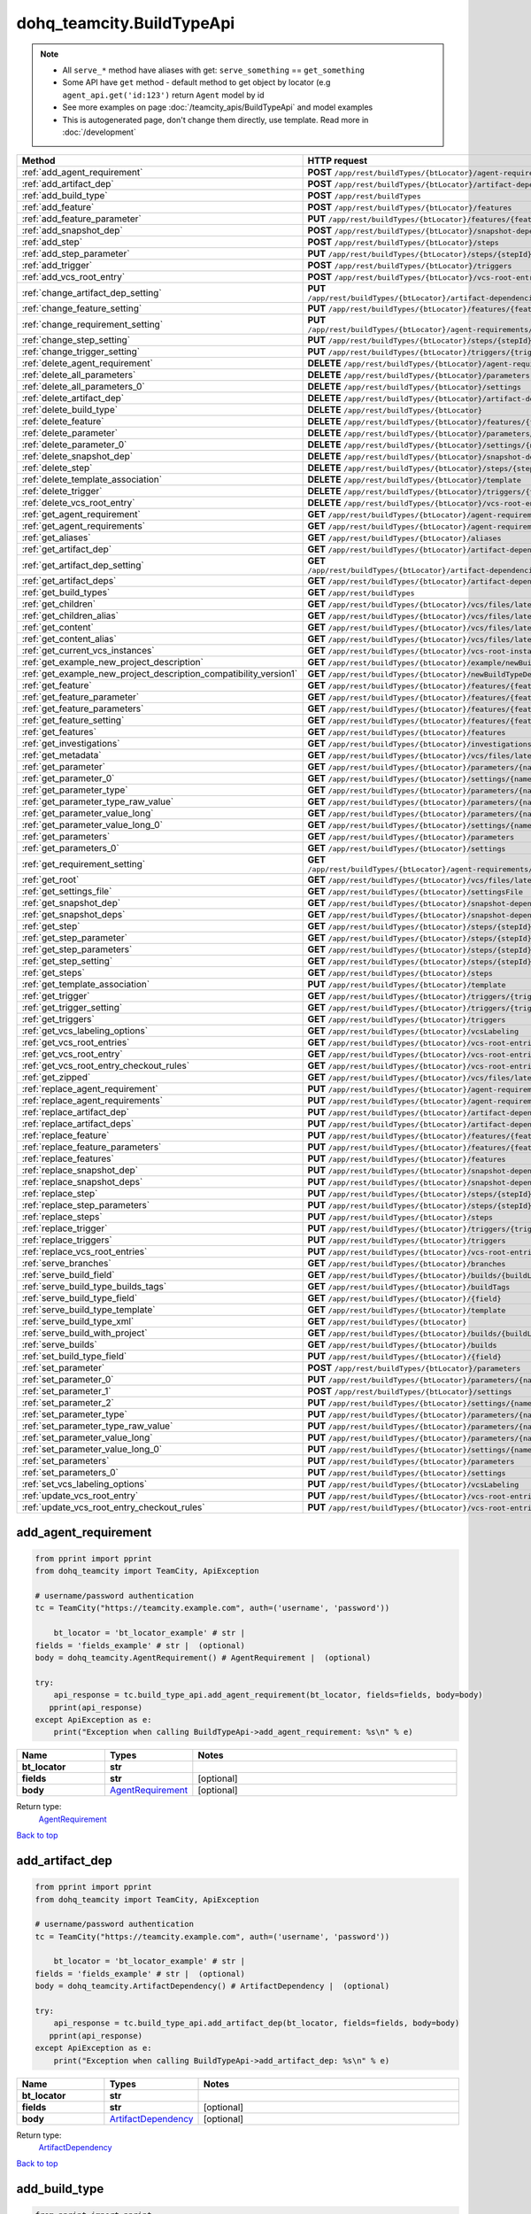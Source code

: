 dohq_teamcity.BuildTypeApi
######################################

.. note::

   + All ``serve_*`` method have aliases with get: ``serve_something`` == ``get_something``
   + Some API have ``get`` method - default method to get object by locator (e.g ``agent_api.get('id:123')`` return ``Agent`` model by id
   + See more examples on page :doc:`/teamcity_apis/BuildTypeApi` and model examples
   + This is autogenerated page, don't change them directly, use template. Read more in :doc:`/development`

.. list-table::
   :widths: 20 80
   :header-rows: 1

   * - Method
     - HTTP request
   * - :ref:`add_agent_requirement`
     - **POST** ``/app/rest/buildTypes/{btLocator}/agent-requirements``
   * - :ref:`add_artifact_dep`
     - **POST** ``/app/rest/buildTypes/{btLocator}/artifact-dependencies``
   * - :ref:`add_build_type`
     - **POST** ``/app/rest/buildTypes``
   * - :ref:`add_feature`
     - **POST** ``/app/rest/buildTypes/{btLocator}/features``
   * - :ref:`add_feature_parameter`
     - **PUT** ``/app/rest/buildTypes/{btLocator}/features/{featureId}/parameters/{parameterName}``
   * - :ref:`add_snapshot_dep`
     - **POST** ``/app/rest/buildTypes/{btLocator}/snapshot-dependencies``
   * - :ref:`add_step`
     - **POST** ``/app/rest/buildTypes/{btLocator}/steps``
   * - :ref:`add_step_parameter`
     - **PUT** ``/app/rest/buildTypes/{btLocator}/steps/{stepId}/parameters/{parameterName}``
   * - :ref:`add_trigger`
     - **POST** ``/app/rest/buildTypes/{btLocator}/triggers``
   * - :ref:`add_vcs_root_entry`
     - **POST** ``/app/rest/buildTypes/{btLocator}/vcs-root-entries``
   * - :ref:`change_artifact_dep_setting`
     - **PUT** ``/app/rest/buildTypes/{btLocator}/artifact-dependencies/{artifactDepLocator}/{fieldName}``
   * - :ref:`change_feature_setting`
     - **PUT** ``/app/rest/buildTypes/{btLocator}/features/{featureId}/{name}``
   * - :ref:`change_requirement_setting`
     - **PUT** ``/app/rest/buildTypes/{btLocator}/agent-requirements/{agentRequirementLocator}/{fieldName}``
   * - :ref:`change_step_setting`
     - **PUT** ``/app/rest/buildTypes/{btLocator}/steps/{stepId}/{fieldName}``
   * - :ref:`change_trigger_setting`
     - **PUT** ``/app/rest/buildTypes/{btLocator}/triggers/{triggerLocator}/{fieldName}``
   * - :ref:`delete_agent_requirement`
     - **DELETE** ``/app/rest/buildTypes/{btLocator}/agent-requirements/{agentRequirementLocator}``
   * - :ref:`delete_all_parameters`
     - **DELETE** ``/app/rest/buildTypes/{btLocator}/parameters``
   * - :ref:`delete_all_parameters_0`
     - **DELETE** ``/app/rest/buildTypes/{btLocator}/settings``
   * - :ref:`delete_artifact_dep`
     - **DELETE** ``/app/rest/buildTypes/{btLocator}/artifact-dependencies/{artifactDepLocator}``
   * - :ref:`delete_build_type`
     - **DELETE** ``/app/rest/buildTypes/{btLocator}``
   * - :ref:`delete_feature`
     - **DELETE** ``/app/rest/buildTypes/{btLocator}/features/{featureId}``
   * - :ref:`delete_parameter`
     - **DELETE** ``/app/rest/buildTypes/{btLocator}/parameters/{name}``
   * - :ref:`delete_parameter_0`
     - **DELETE** ``/app/rest/buildTypes/{btLocator}/settings/{name}``
   * - :ref:`delete_snapshot_dep`
     - **DELETE** ``/app/rest/buildTypes/{btLocator}/snapshot-dependencies/{snapshotDepLocator}``
   * - :ref:`delete_step`
     - **DELETE** ``/app/rest/buildTypes/{btLocator}/steps/{stepId}``
   * - :ref:`delete_template_association`
     - **DELETE** ``/app/rest/buildTypes/{btLocator}/template``
   * - :ref:`delete_trigger`
     - **DELETE** ``/app/rest/buildTypes/{btLocator}/triggers/{triggerLocator}``
   * - :ref:`delete_vcs_root_entry`
     - **DELETE** ``/app/rest/buildTypes/{btLocator}/vcs-root-entries/{vcsRootLocator}``
   * - :ref:`get_agent_requirement`
     - **GET** ``/app/rest/buildTypes/{btLocator}/agent-requirements/{agentRequirementLocator}``
   * - :ref:`get_agent_requirements`
     - **GET** ``/app/rest/buildTypes/{btLocator}/agent-requirements``
   * - :ref:`get_aliases`
     - **GET** ``/app/rest/buildTypes/{btLocator}/aliases``
   * - :ref:`get_artifact_dep`
     - **GET** ``/app/rest/buildTypes/{btLocator}/artifact-dependencies/{artifactDepLocator}``
   * - :ref:`get_artifact_dep_setting`
     - **GET** ``/app/rest/buildTypes/{btLocator}/artifact-dependencies/{artifactDepLocator}/{fieldName}``
   * - :ref:`get_artifact_deps`
     - **GET** ``/app/rest/buildTypes/{btLocator}/artifact-dependencies``
   * - :ref:`get_build_types`
     - **GET** ``/app/rest/buildTypes``
   * - :ref:`get_children`
     - **GET** ``/app/rest/buildTypes/{btLocator}/vcs/files/latest/children{path}``
   * - :ref:`get_children_alias`
     - **GET** ``/app/rest/buildTypes/{btLocator}/vcs/files/latest/{path}``
   * - :ref:`get_content`
     - **GET** ``/app/rest/buildTypes/{btLocator}/vcs/files/latest/content{path}``
   * - :ref:`get_content_alias`
     - **GET** ``/app/rest/buildTypes/{btLocator}/vcs/files/latest/files{path}``
   * - :ref:`get_current_vcs_instances`
     - **GET** ``/app/rest/buildTypes/{btLocator}/vcs-root-instances``
   * - :ref:`get_example_new_project_description`
     - **GET** ``/app/rest/buildTypes/{btLocator}/example/newBuildTypeDescription``
   * - :ref:`get_example_new_project_description_compatibility_version1`
     - **GET** ``/app/rest/buildTypes/{btLocator}/newBuildTypeDescription``
   * - :ref:`get_feature`
     - **GET** ``/app/rest/buildTypes/{btLocator}/features/{featureId}``
   * - :ref:`get_feature_parameter`
     - **GET** ``/app/rest/buildTypes/{btLocator}/features/{featureId}/parameters/{parameterName}``
   * - :ref:`get_feature_parameters`
     - **GET** ``/app/rest/buildTypes/{btLocator}/features/{featureId}/parameters``
   * - :ref:`get_feature_setting`
     - **GET** ``/app/rest/buildTypes/{btLocator}/features/{featureId}/{name}``
   * - :ref:`get_features`
     - **GET** ``/app/rest/buildTypes/{btLocator}/features``
   * - :ref:`get_investigations`
     - **GET** ``/app/rest/buildTypes/{btLocator}/investigations``
   * - :ref:`get_metadata`
     - **GET** ``/app/rest/buildTypes/{btLocator}/vcs/files/latest/metadata{path}``
   * - :ref:`get_parameter`
     - **GET** ``/app/rest/buildTypes/{btLocator}/parameters/{name}``
   * - :ref:`get_parameter_0`
     - **GET** ``/app/rest/buildTypes/{btLocator}/settings/{name}``
   * - :ref:`get_parameter_type`
     - **GET** ``/app/rest/buildTypes/{btLocator}/parameters/{name}/type``
   * - :ref:`get_parameter_type_raw_value`
     - **GET** ``/app/rest/buildTypes/{btLocator}/parameters/{name}/type/rawValue``
   * - :ref:`get_parameter_value_long`
     - **GET** ``/app/rest/buildTypes/{btLocator}/parameters/{name}/value``
   * - :ref:`get_parameter_value_long_0`
     - **GET** ``/app/rest/buildTypes/{btLocator}/settings/{name}/value``
   * - :ref:`get_parameters`
     - **GET** ``/app/rest/buildTypes/{btLocator}/parameters``
   * - :ref:`get_parameters_0`
     - **GET** ``/app/rest/buildTypes/{btLocator}/settings``
   * - :ref:`get_requirement_setting`
     - **GET** ``/app/rest/buildTypes/{btLocator}/agent-requirements/{agentRequirementLocator}/{fieldName}``
   * - :ref:`get_root`
     - **GET** ``/app/rest/buildTypes/{btLocator}/vcs/files/latest``
   * - :ref:`get_settings_file`
     - **GET** ``/app/rest/buildTypes/{btLocator}/settingsFile``
   * - :ref:`get_snapshot_dep`
     - **GET** ``/app/rest/buildTypes/{btLocator}/snapshot-dependencies/{snapshotDepLocator}``
   * - :ref:`get_snapshot_deps`
     - **GET** ``/app/rest/buildTypes/{btLocator}/snapshot-dependencies``
   * - :ref:`get_step`
     - **GET** ``/app/rest/buildTypes/{btLocator}/steps/{stepId}``
   * - :ref:`get_step_parameter`
     - **GET** ``/app/rest/buildTypes/{btLocator}/steps/{stepId}/parameters/{parameterName}``
   * - :ref:`get_step_parameters`
     - **GET** ``/app/rest/buildTypes/{btLocator}/steps/{stepId}/parameters``
   * - :ref:`get_step_setting`
     - **GET** ``/app/rest/buildTypes/{btLocator}/steps/{stepId}/{fieldName}``
   * - :ref:`get_steps`
     - **GET** ``/app/rest/buildTypes/{btLocator}/steps``
   * - :ref:`get_template_association`
     - **PUT** ``/app/rest/buildTypes/{btLocator}/template``
   * - :ref:`get_trigger`
     - **GET** ``/app/rest/buildTypes/{btLocator}/triggers/{triggerLocator}``
   * - :ref:`get_trigger_setting`
     - **GET** ``/app/rest/buildTypes/{btLocator}/triggers/{triggerLocator}/{fieldName}``
   * - :ref:`get_triggers`
     - **GET** ``/app/rest/buildTypes/{btLocator}/triggers``
   * - :ref:`get_vcs_labeling_options`
     - **GET** ``/app/rest/buildTypes/{btLocator}/vcsLabeling``
   * - :ref:`get_vcs_root_entries`
     - **GET** ``/app/rest/buildTypes/{btLocator}/vcs-root-entries``
   * - :ref:`get_vcs_root_entry`
     - **GET** ``/app/rest/buildTypes/{btLocator}/vcs-root-entries/{vcsRootLocator}``
   * - :ref:`get_vcs_root_entry_checkout_rules`
     - **GET** ``/app/rest/buildTypes/{btLocator}/vcs-root-entries/{vcsRootLocator}/checkout-rules``
   * - :ref:`get_zipped`
     - **GET** ``/app/rest/buildTypes/{btLocator}/vcs/files/latest/archived{path}``
   * - :ref:`replace_agent_requirement`
     - **PUT** ``/app/rest/buildTypes/{btLocator}/agent-requirements/{agentRequirementLocator}``
   * - :ref:`replace_agent_requirements`
     - **PUT** ``/app/rest/buildTypes/{btLocator}/agent-requirements``
   * - :ref:`replace_artifact_dep`
     - **PUT** ``/app/rest/buildTypes/{btLocator}/artifact-dependencies/{artifactDepLocator}``
   * - :ref:`replace_artifact_deps`
     - **PUT** ``/app/rest/buildTypes/{btLocator}/artifact-dependencies``
   * - :ref:`replace_feature`
     - **PUT** ``/app/rest/buildTypes/{btLocator}/features/{featureId}``
   * - :ref:`replace_feature_parameters`
     - **PUT** ``/app/rest/buildTypes/{btLocator}/features/{featureId}/parameters``
   * - :ref:`replace_features`
     - **PUT** ``/app/rest/buildTypes/{btLocator}/features``
   * - :ref:`replace_snapshot_dep`
     - **PUT** ``/app/rest/buildTypes/{btLocator}/snapshot-dependencies/{snapshotDepLocator}``
   * - :ref:`replace_snapshot_deps`
     - **PUT** ``/app/rest/buildTypes/{btLocator}/snapshot-dependencies``
   * - :ref:`replace_step`
     - **PUT** ``/app/rest/buildTypes/{btLocator}/steps/{stepId}``
   * - :ref:`replace_step_parameters`
     - **PUT** ``/app/rest/buildTypes/{btLocator}/steps/{stepId}/parameters``
   * - :ref:`replace_steps`
     - **PUT** ``/app/rest/buildTypes/{btLocator}/steps``
   * - :ref:`replace_trigger`
     - **PUT** ``/app/rest/buildTypes/{btLocator}/triggers/{triggerLocator}``
   * - :ref:`replace_triggers`
     - **PUT** ``/app/rest/buildTypes/{btLocator}/triggers``
   * - :ref:`replace_vcs_root_entries`
     - **PUT** ``/app/rest/buildTypes/{btLocator}/vcs-root-entries``
   * - :ref:`serve_branches`
     - **GET** ``/app/rest/buildTypes/{btLocator}/branches``
   * - :ref:`serve_build_field`
     - **GET** ``/app/rest/buildTypes/{btLocator}/builds/{buildLocator}/{field}``
   * - :ref:`serve_build_type_builds_tags`
     - **GET** ``/app/rest/buildTypes/{btLocator}/buildTags``
   * - :ref:`serve_build_type_field`
     - **GET** ``/app/rest/buildTypes/{btLocator}/{field}``
   * - :ref:`serve_build_type_template`
     - **GET** ``/app/rest/buildTypes/{btLocator}/template``
   * - :ref:`serve_build_type_xml`
     - **GET** ``/app/rest/buildTypes/{btLocator}``
   * - :ref:`serve_build_with_project`
     - **GET** ``/app/rest/buildTypes/{btLocator}/builds/{buildLocator}``
   * - :ref:`serve_builds`
     - **GET** ``/app/rest/buildTypes/{btLocator}/builds``
   * - :ref:`set_build_type_field`
     - **PUT** ``/app/rest/buildTypes/{btLocator}/{field}``
   * - :ref:`set_parameter`
     - **POST** ``/app/rest/buildTypes/{btLocator}/parameters``
   * - :ref:`set_parameter_0`
     - **PUT** ``/app/rest/buildTypes/{btLocator}/parameters/{name}``
   * - :ref:`set_parameter_1`
     - **POST** ``/app/rest/buildTypes/{btLocator}/settings``
   * - :ref:`set_parameter_2`
     - **PUT** ``/app/rest/buildTypes/{btLocator}/settings/{name}``
   * - :ref:`set_parameter_type`
     - **PUT** ``/app/rest/buildTypes/{btLocator}/parameters/{name}/type``
   * - :ref:`set_parameter_type_raw_value`
     - **PUT** ``/app/rest/buildTypes/{btLocator}/parameters/{name}/type/rawValue``
   * - :ref:`set_parameter_value_long`
     - **PUT** ``/app/rest/buildTypes/{btLocator}/parameters/{name}/value``
   * - :ref:`set_parameter_value_long_0`
     - **PUT** ``/app/rest/buildTypes/{btLocator}/settings/{name}/value``
   * - :ref:`set_parameters`
     - **PUT** ``/app/rest/buildTypes/{btLocator}/parameters``
   * - :ref:`set_parameters_0`
     - **PUT** ``/app/rest/buildTypes/{btLocator}/settings``
   * - :ref:`set_vcs_labeling_options`
     - **PUT** ``/app/rest/buildTypes/{btLocator}/vcsLabeling``
   * - :ref:`update_vcs_root_entry`
     - **PUT** ``/app/rest/buildTypes/{btLocator}/vcs-root-entries/{vcsRootLocator}``
   * - :ref:`update_vcs_root_entry_checkout_rules`
     - **PUT** ``/app/rest/buildTypes/{btLocator}/vcs-root-entries/{vcsRootLocator}/checkout-rules``

.. _add_agent_requirement:

add_agent_requirement
-----------------

.. code-block:: python

    from pprint import pprint
    from dohq_teamcity import TeamCity, ApiException

    # username/password authentication
    tc = TeamCity("https://teamcity.example.com", auth=('username', 'password'))

        bt_locator = 'bt_locator_example' # str | 
    fields = 'fields_example' # str |  (optional)
    body = dohq_teamcity.AgentRequirement() # AgentRequirement |  (optional)

    try:
        api_response = tc.build_type_api.add_agent_requirement(bt_locator, fields=fields, body=body)
       pprint(api_response)
    except ApiException as e:
        print("Exception when calling BuildTypeApi->add_agent_requirement: %s\n" % e)



.. list-table::
   :widths: 20 20 60
   :header-rows: 1

   * - Name
     - Types
     - Notes

   * - **bt_locator**
     - **str**
     - 
   * - **fields**
     - **str**
     - [optional] 
   * - **body**
     - `AgentRequirement <../models/AgentRequirement.html>`_
     - [optional] 

Return type:
    `AgentRequirement <../models/AgentRequirement.html>`_

`Back to top <#>`_

.. _add_artifact_dep:

add_artifact_dep
-----------------

.. code-block:: python

    from pprint import pprint
    from dohq_teamcity import TeamCity, ApiException

    # username/password authentication
    tc = TeamCity("https://teamcity.example.com", auth=('username', 'password'))

        bt_locator = 'bt_locator_example' # str | 
    fields = 'fields_example' # str |  (optional)
    body = dohq_teamcity.ArtifactDependency() # ArtifactDependency |  (optional)

    try:
        api_response = tc.build_type_api.add_artifact_dep(bt_locator, fields=fields, body=body)
       pprint(api_response)
    except ApiException as e:
        print("Exception when calling BuildTypeApi->add_artifact_dep: %s\n" % e)



.. list-table::
   :widths: 20 20 60
   :header-rows: 1

   * - Name
     - Types
     - Notes

   * - **bt_locator**
     - **str**
     - 
   * - **fields**
     - **str**
     - [optional] 
   * - **body**
     - `ArtifactDependency <../models/ArtifactDependency.html>`_
     - [optional] 

Return type:
    `ArtifactDependency <../models/ArtifactDependency.html>`_

`Back to top <#>`_

.. _add_build_type:

add_build_type
-----------------

.. code-block:: python

    from pprint import pprint
    from dohq_teamcity import TeamCity, ApiException

    # username/password authentication
    tc = TeamCity("https://teamcity.example.com", auth=('username', 'password'))

        body = dohq_teamcity.BuildType() # BuildType |  (optional)
    fields = 'fields_example' # str |  (optional)

    try:
        api_response = tc.build_type_api.add_build_type(body=body, fields=fields)
       pprint(api_response)
    except ApiException as e:
        print("Exception when calling BuildTypeApi->add_build_type: %s\n" % e)



.. list-table::
   :widths: 20 20 60
   :header-rows: 1

   * - Name
     - Types
     - Notes

   * - **body**
     - `BuildType <../models/BuildType.html>`_
     - [optional] 
   * - **fields**
     - **str**
     - [optional] 

Return type:
    `BuildType <../models/BuildType.html>`_

`Back to top <#>`_

.. _add_feature:

add_feature
-----------------

.. code-block:: python

    from pprint import pprint
    from dohq_teamcity import TeamCity, ApiException

    # username/password authentication
    tc = TeamCity("https://teamcity.example.com", auth=('username', 'password'))

        bt_locator = 'bt_locator_example' # str | 
    fields = 'fields_example' # str |  (optional)
    body = dohq_teamcity.Feature() # Feature |  (optional)

    try:
        api_response = tc.build_type_api.add_feature(bt_locator, fields=fields, body=body)
       pprint(api_response)
    except ApiException as e:
        print("Exception when calling BuildTypeApi->add_feature: %s\n" % e)



.. list-table::
   :widths: 20 20 60
   :header-rows: 1

   * - Name
     - Types
     - Notes

   * - **bt_locator**
     - **str**
     - 
   * - **fields**
     - **str**
     - [optional] 
   * - **body**
     - `Feature <../models/Feature.html>`_
     - [optional] 

Return type:
    `Feature <../models/Feature.html>`_

`Back to top <#>`_

.. _add_feature_parameter:

add_feature_parameter
-----------------

.. code-block:: python

    from pprint import pprint
    from dohq_teamcity import TeamCity, ApiException

    # username/password authentication
    tc = TeamCity("https://teamcity.example.com", auth=('username', 'password'))

        bt_locator = 'bt_locator_example' # str | 
    feature_id = 'feature_id_example' # str | 
    parameter_name = 'parameter_name_example' # str | 
    body = 'body_example' # str |  (optional)

    try:
        api_response = tc.build_type_api.add_feature_parameter(bt_locator, feature_id, parameter_name, body=body)
       pprint(api_response)
    except ApiException as e:
        print("Exception when calling BuildTypeApi->add_feature_parameter: %s\n" % e)



.. list-table::
   :widths: 20 20 60
   :header-rows: 1

   * - Name
     - Types
     - Notes

   * - **bt_locator**
     - **str**
     - 
   * - **feature_id**
     - **str**
     - 
   * - **parameter_name**
     - **str**
     - 
   * - **body**
     - **str**
     - [optional] 

Return type:
    **str**

`Back to top <#>`_

.. _add_snapshot_dep:

add_snapshot_dep
-----------------

.. code-block:: python

    from pprint import pprint
    from dohq_teamcity import TeamCity, ApiException

    # username/password authentication
    tc = TeamCity("https://teamcity.example.com", auth=('username', 'password'))

        bt_locator = 'bt_locator_example' # str | 
    fields = 'fields_example' # str |  (optional)
    body = dohq_teamcity.SnapshotDependency() # SnapshotDependency |  (optional)

    try:
        api_response = tc.build_type_api.add_snapshot_dep(bt_locator, fields=fields, body=body)
       pprint(api_response)
    except ApiException as e:
        print("Exception when calling BuildTypeApi->add_snapshot_dep: %s\n" % e)



.. list-table::
   :widths: 20 20 60
   :header-rows: 1

   * - Name
     - Types
     - Notes

   * - **bt_locator**
     - **str**
     - 
   * - **fields**
     - **str**
     - [optional] 
   * - **body**
     - `SnapshotDependency <../models/SnapshotDependency.html>`_
     - [optional] 

Return type:
    `SnapshotDependency <../models/SnapshotDependency.html>`_

`Back to top <#>`_

.. _add_step:

add_step
-----------------

.. code-block:: python

    from pprint import pprint
    from dohq_teamcity import TeamCity, ApiException

    # username/password authentication
    tc = TeamCity("https://teamcity.example.com", auth=('username', 'password'))

        bt_locator = 'bt_locator_example' # str | 
    fields = 'fields_example' # str |  (optional)
    body = dohq_teamcity.Step() # Step |  (optional)

    try:
        api_response = tc.build_type_api.add_step(bt_locator, fields=fields, body=body)
       pprint(api_response)
    except ApiException as e:
        print("Exception when calling BuildTypeApi->add_step: %s\n" % e)



.. list-table::
   :widths: 20 20 60
   :header-rows: 1

   * - Name
     - Types
     - Notes

   * - **bt_locator**
     - **str**
     - 
   * - **fields**
     - **str**
     - [optional] 
   * - **body**
     - `Step <../models/Step.html>`_
     - [optional] 

Return type:
    `Step <../models/Step.html>`_

`Back to top <#>`_

.. _add_step_parameter:

add_step_parameter
-----------------

.. code-block:: python

    from pprint import pprint
    from dohq_teamcity import TeamCity, ApiException

    # username/password authentication
    tc = TeamCity("https://teamcity.example.com", auth=('username', 'password'))

        bt_locator = 'bt_locator_example' # str | 
    step_id = 'step_id_example' # str | 
    parameter_name = 'parameter_name_example' # str | 
    body = 'body_example' # str |  (optional)

    try:
        api_response = tc.build_type_api.add_step_parameter(bt_locator, step_id, parameter_name, body=body)
       pprint(api_response)
    except ApiException as e:
        print("Exception when calling BuildTypeApi->add_step_parameter: %s\n" % e)



.. list-table::
   :widths: 20 20 60
   :header-rows: 1

   * - Name
     - Types
     - Notes

   * - **bt_locator**
     - **str**
     - 
   * - **step_id**
     - **str**
     - 
   * - **parameter_name**
     - **str**
     - 
   * - **body**
     - **str**
     - [optional] 

Return type:
    **str**

`Back to top <#>`_

.. _add_trigger:

add_trigger
-----------------

.. code-block:: python

    from pprint import pprint
    from dohq_teamcity import TeamCity, ApiException

    # username/password authentication
    tc = TeamCity("https://teamcity.example.com", auth=('username', 'password'))

        bt_locator = 'bt_locator_example' # str | 
    fields = 'fields_example' # str |  (optional)
    body = dohq_teamcity.Trigger() # Trigger |  (optional)

    try:
        api_response = tc.build_type_api.add_trigger(bt_locator, fields=fields, body=body)
       pprint(api_response)
    except ApiException as e:
        print("Exception when calling BuildTypeApi->add_trigger: %s\n" % e)



.. list-table::
   :widths: 20 20 60
   :header-rows: 1

   * - Name
     - Types
     - Notes

   * - **bt_locator**
     - **str**
     - 
   * - **fields**
     - **str**
     - [optional] 
   * - **body**
     - `Trigger <../models/Trigger.html>`_
     - [optional] 

Return type:
    `Trigger <../models/Trigger.html>`_

`Back to top <#>`_

.. _add_vcs_root_entry:

add_vcs_root_entry
-----------------

.. code-block:: python

    from pprint import pprint
    from dohq_teamcity import TeamCity, ApiException

    # username/password authentication
    tc = TeamCity("https://teamcity.example.com", auth=('username', 'password'))

        bt_locator = 'bt_locator_example' # str | 
    body = dohq_teamcity.VcsRootEntry() # VcsRootEntry |  (optional)
    fields = 'fields_example' # str |  (optional)

    try:
        api_response = tc.build_type_api.add_vcs_root_entry(bt_locator, body=body, fields=fields)
       pprint(api_response)
    except ApiException as e:
        print("Exception when calling BuildTypeApi->add_vcs_root_entry: %s\n" % e)



.. list-table::
   :widths: 20 20 60
   :header-rows: 1

   * - Name
     - Types
     - Notes

   * - **bt_locator**
     - **str**
     - 
   * - **body**
     - `VcsRootEntry <../models/VcsRootEntry.html>`_
     - [optional] 
   * - **fields**
     - **str**
     - [optional] 

Return type:
    `VcsRootEntry <../models/VcsRootEntry.html>`_

`Back to top <#>`_

.. _change_artifact_dep_setting:

change_artifact_dep_setting
-----------------

.. code-block:: python

    from pprint import pprint
    from dohq_teamcity import TeamCity, ApiException

    # username/password authentication
    tc = TeamCity("https://teamcity.example.com", auth=('username', 'password'))

        bt_locator = 'bt_locator_example' # str | 
    artifact_dep_locator = 'artifact_dep_locator_example' # str | 
    field_name = 'field_name_example' # str | 
    body = 'body_example' # str |  (optional)

    try:
        api_response = tc.build_type_api.change_artifact_dep_setting(bt_locator, artifact_dep_locator, field_name, body=body)
       pprint(api_response)
    except ApiException as e:
        print("Exception when calling BuildTypeApi->change_artifact_dep_setting: %s\n" % e)



.. list-table::
   :widths: 20 20 60
   :header-rows: 1

   * - Name
     - Types
     - Notes

   * - **bt_locator**
     - **str**
     - 
   * - **artifact_dep_locator**
     - **str**
     - 
   * - **field_name**
     - **str**
     - 
   * - **body**
     - **str**
     - [optional] 

Return type:
    **str**

`Back to top <#>`_

.. _change_feature_setting:

change_feature_setting
-----------------

.. code-block:: python

    from pprint import pprint
    from dohq_teamcity import TeamCity, ApiException

    # username/password authentication
    tc = TeamCity("https://teamcity.example.com", auth=('username', 'password'))

        bt_locator = 'bt_locator_example' # str | 
    feature_id = 'feature_id_example' # str | 
    name = 'name_example' # str | 
    body = 'body_example' # str |  (optional)

    try:
        api_response = tc.build_type_api.change_feature_setting(bt_locator, feature_id, name, body=body)
       pprint(api_response)
    except ApiException as e:
        print("Exception when calling BuildTypeApi->change_feature_setting: %s\n" % e)



.. list-table::
   :widths: 20 20 60
   :header-rows: 1

   * - Name
     - Types
     - Notes

   * - **bt_locator**
     - **str**
     - 
   * - **feature_id**
     - **str**
     - 
   * - **name**
     - **str**
     - 
   * - **body**
     - **str**
     - [optional] 

Return type:
    **str**

`Back to top <#>`_

.. _change_requirement_setting:

change_requirement_setting
-----------------

.. code-block:: python

    from pprint import pprint
    from dohq_teamcity import TeamCity, ApiException

    # username/password authentication
    tc = TeamCity("https://teamcity.example.com", auth=('username', 'password'))

        bt_locator = 'bt_locator_example' # str | 
    agent_requirement_locator = 'agent_requirement_locator_example' # str | 
    field_name = 'field_name_example' # str | 
    body = 'body_example' # str |  (optional)

    try:
        api_response = tc.build_type_api.change_requirement_setting(bt_locator, agent_requirement_locator, field_name, body=body)
       pprint(api_response)
    except ApiException as e:
        print("Exception when calling BuildTypeApi->change_requirement_setting: %s\n" % e)



.. list-table::
   :widths: 20 20 60
   :header-rows: 1

   * - Name
     - Types
     - Notes

   * - **bt_locator**
     - **str**
     - 
   * - **agent_requirement_locator**
     - **str**
     - 
   * - **field_name**
     - **str**
     - 
   * - **body**
     - **str**
     - [optional] 

Return type:
    **str**

`Back to top <#>`_

.. _change_step_setting:

change_step_setting
-----------------

.. code-block:: python

    from pprint import pprint
    from dohq_teamcity import TeamCity, ApiException

    # username/password authentication
    tc = TeamCity("https://teamcity.example.com", auth=('username', 'password'))

        bt_locator = 'bt_locator_example' # str | 
    step_id = 'step_id_example' # str | 
    field_name = 'field_name_example' # str | 
    body = 'body_example' # str |  (optional)

    try:
        api_response = tc.build_type_api.change_step_setting(bt_locator, step_id, field_name, body=body)
       pprint(api_response)
    except ApiException as e:
        print("Exception when calling BuildTypeApi->change_step_setting: %s\n" % e)



.. list-table::
   :widths: 20 20 60
   :header-rows: 1

   * - Name
     - Types
     - Notes

   * - **bt_locator**
     - **str**
     - 
   * - **step_id**
     - **str**
     - 
   * - **field_name**
     - **str**
     - 
   * - **body**
     - **str**
     - [optional] 

Return type:
    **str**

`Back to top <#>`_

.. _change_trigger_setting:

change_trigger_setting
-----------------

.. code-block:: python

    from pprint import pprint
    from dohq_teamcity import TeamCity, ApiException

    # username/password authentication
    tc = TeamCity("https://teamcity.example.com", auth=('username', 'password'))

        bt_locator = 'bt_locator_example' # str | 
    trigger_locator = 'trigger_locator_example' # str | 
    field_name = 'field_name_example' # str | 
    body = 'body_example' # str |  (optional)

    try:
        api_response = tc.build_type_api.change_trigger_setting(bt_locator, trigger_locator, field_name, body=body)
       pprint(api_response)
    except ApiException as e:
        print("Exception when calling BuildTypeApi->change_trigger_setting: %s\n" % e)



.. list-table::
   :widths: 20 20 60
   :header-rows: 1

   * - Name
     - Types
     - Notes

   * - **bt_locator**
     - **str**
     - 
   * - **trigger_locator**
     - **str**
     - 
   * - **field_name**
     - **str**
     - 
   * - **body**
     - **str**
     - [optional] 

Return type:
    **str**

`Back to top <#>`_

.. _delete_agent_requirement:

delete_agent_requirement
-----------------

.. code-block:: python

    from pprint import pprint
    from dohq_teamcity import TeamCity, ApiException

    # username/password authentication
    tc = TeamCity("https://teamcity.example.com", auth=('username', 'password'))

        bt_locator = 'bt_locator_example' # str | 
    agent_requirement_locator = 'agent_requirement_locator_example' # str | 

    try:
        tc.build_type_api.delete_agent_requirement(bt_locator, agent_requirement_locator)
    except ApiException as e:
        print("Exception when calling BuildTypeApi->delete_agent_requirement: %s\n" % e)



.. list-table::
   :widths: 20 20 60
   :header-rows: 1

   * - Name
     - Types
     - Notes

   * - **bt_locator**
     - **str**
     - 
   * - **agent_requirement_locator**
     - **str**
     - 

Return type:
    void (empty response body)

`Back to top <#>`_

.. _delete_all_parameters:

delete_all_parameters
-----------------

.. code-block:: python

    from pprint import pprint
    from dohq_teamcity import TeamCity, ApiException

    # username/password authentication
    tc = TeamCity("https://teamcity.example.com", auth=('username', 'password'))

        bt_locator = 'bt_locator_example' # str | 

    try:
        tc.build_type_api.delete_all_parameters(bt_locator)
    except ApiException as e:
        print("Exception when calling BuildTypeApi->delete_all_parameters: %s\n" % e)



.. list-table::
   :widths: 20 20 60
   :header-rows: 1

   * - Name
     - Types
     - Notes

   * - **bt_locator**
     - **str**
     - 

Return type:
    void (empty response body)

`Back to top <#>`_

.. _delete_all_parameters_0:

delete_all_parameters_0
-----------------

.. code-block:: python

    from pprint import pprint
    from dohq_teamcity import TeamCity, ApiException

    # username/password authentication
    tc = TeamCity("https://teamcity.example.com", auth=('username', 'password'))

        bt_locator = 'bt_locator_example' # str | 

    try:
        tc.build_type_api.delete_all_parameters_0(bt_locator)
    except ApiException as e:
        print("Exception when calling BuildTypeApi->delete_all_parameters_0: %s\n" % e)



.. list-table::
   :widths: 20 20 60
   :header-rows: 1

   * - Name
     - Types
     - Notes

   * - **bt_locator**
     - **str**
     - 

Return type:
    void (empty response body)

`Back to top <#>`_

.. _delete_artifact_dep:

delete_artifact_dep
-----------------

.. code-block:: python

    from pprint import pprint
    from dohq_teamcity import TeamCity, ApiException

    # username/password authentication
    tc = TeamCity("https://teamcity.example.com", auth=('username', 'password'))

        bt_locator = 'bt_locator_example' # str | 
    artifact_dep_locator = 'artifact_dep_locator_example' # str | 

    try:
        tc.build_type_api.delete_artifact_dep(bt_locator, artifact_dep_locator)
    except ApiException as e:
        print("Exception when calling BuildTypeApi->delete_artifact_dep: %s\n" % e)



.. list-table::
   :widths: 20 20 60
   :header-rows: 1

   * - Name
     - Types
     - Notes

   * - **bt_locator**
     - **str**
     - 
   * - **artifact_dep_locator**
     - **str**
     - 

Return type:
    void (empty response body)

`Back to top <#>`_

.. _delete_build_type:

delete_build_type
-----------------

.. code-block:: python

    from pprint import pprint
    from dohq_teamcity import TeamCity, ApiException

    # username/password authentication
    tc = TeamCity("https://teamcity.example.com", auth=('username', 'password'))

        bt_locator = 'bt_locator_example' # str | 

    try:
        tc.build_type_api.delete_build_type(bt_locator)
    except ApiException as e:
        print("Exception when calling BuildTypeApi->delete_build_type: %s\n" % e)



.. list-table::
   :widths: 20 20 60
   :header-rows: 1

   * - Name
     - Types
     - Notes

   * - **bt_locator**
     - **str**
     - 

Return type:
    void (empty response body)

`Back to top <#>`_

.. _delete_feature:

delete_feature
-----------------

.. code-block:: python

    from pprint import pprint
    from dohq_teamcity import TeamCity, ApiException

    # username/password authentication
    tc = TeamCity("https://teamcity.example.com", auth=('username', 'password'))

        bt_locator = 'bt_locator_example' # str | 
    feature_id = 'feature_id_example' # str | 

    try:
        tc.build_type_api.delete_feature(bt_locator, feature_id)
    except ApiException as e:
        print("Exception when calling BuildTypeApi->delete_feature: %s\n" % e)



.. list-table::
   :widths: 20 20 60
   :header-rows: 1

   * - Name
     - Types
     - Notes

   * - **bt_locator**
     - **str**
     - 
   * - **feature_id**
     - **str**
     - 

Return type:
    void (empty response body)

`Back to top <#>`_

.. _delete_parameter:

delete_parameter
-----------------

.. code-block:: python

    from pprint import pprint
    from dohq_teamcity import TeamCity, ApiException

    # username/password authentication
    tc = TeamCity("https://teamcity.example.com", auth=('username', 'password'))

        name = 'name_example' # str | 
    bt_locator = 'bt_locator_example' # str | 

    try:
        tc.build_type_api.delete_parameter(name, bt_locator)
    except ApiException as e:
        print("Exception when calling BuildTypeApi->delete_parameter: %s\n" % e)



.. list-table::
   :widths: 20 20 60
   :header-rows: 1

   * - Name
     - Types
     - Notes

   * - **name**
     - **str**
     - 
   * - **bt_locator**
     - **str**
     - 

Return type:
    void (empty response body)

`Back to top <#>`_

.. _delete_parameter_0:

delete_parameter_0
-----------------

.. code-block:: python

    from pprint import pprint
    from dohq_teamcity import TeamCity, ApiException

    # username/password authentication
    tc = TeamCity("https://teamcity.example.com", auth=('username', 'password'))

        name = 'name_example' # str | 
    bt_locator = 'bt_locator_example' # str | 

    try:
        tc.build_type_api.delete_parameter_0(name, bt_locator)
    except ApiException as e:
        print("Exception when calling BuildTypeApi->delete_parameter_0: %s\n" % e)



.. list-table::
   :widths: 20 20 60
   :header-rows: 1

   * - Name
     - Types
     - Notes

   * - **name**
     - **str**
     - 
   * - **bt_locator**
     - **str**
     - 

Return type:
    void (empty response body)

`Back to top <#>`_

.. _delete_snapshot_dep:

delete_snapshot_dep
-----------------

.. code-block:: python

    from pprint import pprint
    from dohq_teamcity import TeamCity, ApiException

    # username/password authentication
    tc = TeamCity("https://teamcity.example.com", auth=('username', 'password'))

        bt_locator = 'bt_locator_example' # str | 
    snapshot_dep_locator = 'snapshot_dep_locator_example' # str | 

    try:
        tc.build_type_api.delete_snapshot_dep(bt_locator, snapshot_dep_locator)
    except ApiException as e:
        print("Exception when calling BuildTypeApi->delete_snapshot_dep: %s\n" % e)



.. list-table::
   :widths: 20 20 60
   :header-rows: 1

   * - Name
     - Types
     - Notes

   * - **bt_locator**
     - **str**
     - 
   * - **snapshot_dep_locator**
     - **str**
     - 

Return type:
    void (empty response body)

`Back to top <#>`_

.. _delete_step:

delete_step
-----------------

.. code-block:: python

    from pprint import pprint
    from dohq_teamcity import TeamCity, ApiException

    # username/password authentication
    tc = TeamCity("https://teamcity.example.com", auth=('username', 'password'))

        bt_locator = 'bt_locator_example' # str | 
    step_id = 'step_id_example' # str | 

    try:
        tc.build_type_api.delete_step(bt_locator, step_id)
    except ApiException as e:
        print("Exception when calling BuildTypeApi->delete_step: %s\n" % e)



.. list-table::
   :widths: 20 20 60
   :header-rows: 1

   * - Name
     - Types
     - Notes

   * - **bt_locator**
     - **str**
     - 
   * - **step_id**
     - **str**
     - 

Return type:
    void (empty response body)

`Back to top <#>`_

.. _delete_template_association:

delete_template_association
-----------------

.. code-block:: python

    from pprint import pprint
    from dohq_teamcity import TeamCity, ApiException

    # username/password authentication
    tc = TeamCity("https://teamcity.example.com", auth=('username', 'password'))

        bt_locator = 'bt_locator_example' # str | 

    try:
        tc.build_type_api.delete_template_association(bt_locator)
    except ApiException as e:
        print("Exception when calling BuildTypeApi->delete_template_association: %s\n" % e)



.. list-table::
   :widths: 20 20 60
   :header-rows: 1

   * - Name
     - Types
     - Notes

   * - **bt_locator**
     - **str**
     - 

Return type:
    void (empty response body)

`Back to top <#>`_

.. _delete_trigger:

delete_trigger
-----------------

.. code-block:: python

    from pprint import pprint
    from dohq_teamcity import TeamCity, ApiException

    # username/password authentication
    tc = TeamCity("https://teamcity.example.com", auth=('username', 'password'))

        bt_locator = 'bt_locator_example' # str | 
    trigger_locator = 'trigger_locator_example' # str | 

    try:
        tc.build_type_api.delete_trigger(bt_locator, trigger_locator)
    except ApiException as e:
        print("Exception when calling BuildTypeApi->delete_trigger: %s\n" % e)



.. list-table::
   :widths: 20 20 60
   :header-rows: 1

   * - Name
     - Types
     - Notes

   * - **bt_locator**
     - **str**
     - 
   * - **trigger_locator**
     - **str**
     - 

Return type:
    void (empty response body)

`Back to top <#>`_

.. _delete_vcs_root_entry:

delete_vcs_root_entry
-----------------

.. code-block:: python

    from pprint import pprint
    from dohq_teamcity import TeamCity, ApiException

    # username/password authentication
    tc = TeamCity("https://teamcity.example.com", auth=('username', 'password'))

        bt_locator = 'bt_locator_example' # str | 
    vcs_root_locator = 'vcs_root_locator_example' # str | 

    try:
        tc.build_type_api.delete_vcs_root_entry(bt_locator, vcs_root_locator)
    except ApiException as e:
        print("Exception when calling BuildTypeApi->delete_vcs_root_entry: %s\n" % e)



.. list-table::
   :widths: 20 20 60
   :header-rows: 1

   * - Name
     - Types
     - Notes

   * - **bt_locator**
     - **str**
     - 
   * - **vcs_root_locator**
     - **str**
     - 

Return type:
    void (empty response body)

`Back to top <#>`_

.. _get_agent_requirement:

get_agent_requirement
-----------------

.. code-block:: python

    from pprint import pprint
    from dohq_teamcity import TeamCity, ApiException

    # username/password authentication
    tc = TeamCity("https://teamcity.example.com", auth=('username', 'password'))

        bt_locator = 'bt_locator_example' # str | 
    agent_requirement_locator = 'agent_requirement_locator_example' # str | 
    fields = 'fields_example' # str |  (optional)

    try:
        api_response = tc.build_type_api.get_agent_requirement(bt_locator, agent_requirement_locator, fields=fields)
       pprint(api_response)
    except ApiException as e:
        print("Exception when calling BuildTypeApi->get_agent_requirement: %s\n" % e)



.. list-table::
   :widths: 20 20 60
   :header-rows: 1

   * - Name
     - Types
     - Notes

   * - **bt_locator**
     - **str**
     - 
   * - **agent_requirement_locator**
     - **str**
     - 
   * - **fields**
     - **str**
     - [optional] 

Return type:
    `AgentRequirement <../models/AgentRequirement.html>`_

`Back to top <#>`_

.. _get_agent_requirements:

get_agent_requirements
-----------------

.. code-block:: python

    from pprint import pprint
    from dohq_teamcity import TeamCity, ApiException

    # username/password authentication
    tc = TeamCity("https://teamcity.example.com", auth=('username', 'password'))

        bt_locator = 'bt_locator_example' # str | 
    fields = 'fields_example' # str |  (optional)

    try:
        api_response = tc.build_type_api.get_agent_requirements(bt_locator, fields=fields)
       pprint(api_response)
    except ApiException as e:
        print("Exception when calling BuildTypeApi->get_agent_requirements: %s\n" % e)



.. list-table::
   :widths: 20 20 60
   :header-rows: 1

   * - Name
     - Types
     - Notes

   * - **bt_locator**
     - **str**
     - 
   * - **fields**
     - **str**
     - [optional] 

Return type:
    `AgentRequirements <../models/AgentRequirements.html>`_

`Back to top <#>`_

.. _get_aliases:

get_aliases
-----------------

.. code-block:: python

    from pprint import pprint
    from dohq_teamcity import TeamCity, ApiException

    # username/password authentication
    tc = TeamCity("https://teamcity.example.com", auth=('username', 'password'))

        bt_locator = 'bt_locator_example' # str | 
    field = 'field_example' # str | 

    try:
        api_response = tc.build_type_api.get_aliases(bt_locator, field)
       pprint(api_response)
    except ApiException as e:
        print("Exception when calling BuildTypeApi->get_aliases: %s\n" % e)



.. list-table::
   :widths: 20 20 60
   :header-rows: 1

   * - Name
     - Types
     - Notes

   * - **bt_locator**
     - **str**
     - 
   * - **field**
     - **str**
     - 

Return type:
    `Items <../models/Items.html>`_

`Back to top <#>`_

.. _get_artifact_dep:

get_artifact_dep
-----------------

.. code-block:: python

    from pprint import pprint
    from dohq_teamcity import TeamCity, ApiException

    # username/password authentication
    tc = TeamCity("https://teamcity.example.com", auth=('username', 'password'))

        bt_locator = 'bt_locator_example' # str | 
    artifact_dep_locator = 'artifact_dep_locator_example' # str | 
    fields = 'fields_example' # str |  (optional)

    try:
        api_response = tc.build_type_api.get_artifact_dep(bt_locator, artifact_dep_locator, fields=fields)
       pprint(api_response)
    except ApiException as e:
        print("Exception when calling BuildTypeApi->get_artifact_dep: %s\n" % e)



.. list-table::
   :widths: 20 20 60
   :header-rows: 1

   * - Name
     - Types
     - Notes

   * - **bt_locator**
     - **str**
     - 
   * - **artifact_dep_locator**
     - **str**
     - 
   * - **fields**
     - **str**
     - [optional] 

Return type:
    `ArtifactDependency <../models/ArtifactDependency.html>`_

`Back to top <#>`_

.. _get_artifact_dep_setting:

get_artifact_dep_setting
-----------------

.. code-block:: python

    from pprint import pprint
    from dohq_teamcity import TeamCity, ApiException

    # username/password authentication
    tc = TeamCity("https://teamcity.example.com", auth=('username', 'password'))

        bt_locator = 'bt_locator_example' # str | 
    artifact_dep_locator = 'artifact_dep_locator_example' # str | 
    field_name = 'field_name_example' # str | 

    try:
        api_response = tc.build_type_api.get_artifact_dep_setting(bt_locator, artifact_dep_locator, field_name)
       pprint(api_response)
    except ApiException as e:
        print("Exception when calling BuildTypeApi->get_artifact_dep_setting: %s\n" % e)



.. list-table::
   :widths: 20 20 60
   :header-rows: 1

   * - Name
     - Types
     - Notes

   * - **bt_locator**
     - **str**
     - 
   * - **artifact_dep_locator**
     - **str**
     - 
   * - **field_name**
     - **str**
     - 

Return type:
    **str**

`Back to top <#>`_

.. _get_artifact_deps:

get_artifact_deps
-----------------

.. code-block:: python

    from pprint import pprint
    from dohq_teamcity import TeamCity, ApiException

    # username/password authentication
    tc = TeamCity("https://teamcity.example.com", auth=('username', 'password'))

        bt_locator = 'bt_locator_example' # str | 
    fields = 'fields_example' # str |  (optional)

    try:
        api_response = tc.build_type_api.get_artifact_deps(bt_locator, fields=fields)
       pprint(api_response)
    except ApiException as e:
        print("Exception when calling BuildTypeApi->get_artifact_deps: %s\n" % e)



.. list-table::
   :widths: 20 20 60
   :header-rows: 1

   * - Name
     - Types
     - Notes

   * - **bt_locator**
     - **str**
     - 
   * - **fields**
     - **str**
     - [optional] 

Return type:
    `ArtifactDependencies <../models/ArtifactDependencies.html>`_

`Back to top <#>`_

.. _get_build_types:

get_build_types
-----------------

.. code-block:: python

    from pprint import pprint
    from dohq_teamcity import TeamCity, ApiException

    # username/password authentication
    tc = TeamCity("https://teamcity.example.com", auth=('username', 'password'))

        locator = 'locator_example' # str |  (optional)
    fields = 'fields_example' # str |  (optional)

    try:
        api_response = tc.build_type_api.get_build_types(locator=locator, fields=fields)
       pprint(api_response)
    except ApiException as e:
        print("Exception when calling BuildTypeApi->get_build_types: %s\n" % e)



.. list-table::
   :widths: 20 20 60
   :header-rows: 1

   * - Name
     - Types
     - Notes

   * - **locator**
     - **str**
     - [optional] 
   * - **fields**
     - **str**
     - [optional] 

Return type:
    `BuildTypes <../models/BuildTypes.html>`_

`Back to top <#>`_

.. _get_children:

get_children
-----------------

.. code-block:: python

    from pprint import pprint
    from dohq_teamcity import TeamCity, ApiException

    # username/password authentication
    tc = TeamCity("https://teamcity.example.com", auth=('username', 'password'))

        path = 'path_example' # str | 
    bt_locator = 'bt_locator_example' # str | 
    base_path = 'base_path_example' # str |  (optional)
    locator = 'locator_example' # str |  (optional)
    fields = 'fields_example' # str |  (optional)
    resolve_parameters = true # bool |  (optional)

    try:
        api_response = tc.build_type_api.get_children(path, bt_locator, base_path=base_path, locator=locator, fields=fields, resolve_parameters=resolve_parameters)
       pprint(api_response)
    except ApiException as e:
        print("Exception when calling BuildTypeApi->get_children: %s\n" % e)



.. list-table::
   :widths: 20 20 60
   :header-rows: 1

   * - Name
     - Types
     - Notes

   * - **path**
     - **str**
     - 
   * - **bt_locator**
     - **str**
     - 
   * - **base_path**
     - **str**
     - [optional] 
   * - **locator**
     - **str**
     - [optional] 
   * - **fields**
     - **str**
     - [optional] 
   * - **resolve_parameters**
     - **bool**
     - [optional] 

Return type:
    `Files <../models/Files.html>`_

`Back to top <#>`_

.. _get_children_alias:

get_children_alias
-----------------

.. code-block:: python

    from pprint import pprint
    from dohq_teamcity import TeamCity, ApiException

    # username/password authentication
    tc = TeamCity("https://teamcity.example.com", auth=('username', 'password'))

        path = 'path_example' # str | 
    bt_locator = 'bt_locator_example' # str | 
    base_path = 'base_path_example' # str |  (optional)
    locator = 'locator_example' # str |  (optional)
    fields = 'fields_example' # str |  (optional)
    resolve_parameters = true # bool |  (optional)

    try:
        api_response = tc.build_type_api.get_children_alias(path, bt_locator, base_path=base_path, locator=locator, fields=fields, resolve_parameters=resolve_parameters)
       pprint(api_response)
    except ApiException as e:
        print("Exception when calling BuildTypeApi->get_children_alias: %s\n" % e)



.. list-table::
   :widths: 20 20 60
   :header-rows: 1

   * - Name
     - Types
     - Notes

   * - **path**
     - **str**
     - 
   * - **bt_locator**
     - **str**
     - 
   * - **base_path**
     - **str**
     - [optional] 
   * - **locator**
     - **str**
     - [optional] 
   * - **fields**
     - **str**
     - [optional] 
   * - **resolve_parameters**
     - **bool**
     - [optional] 

Return type:
    `Files <../models/Files.html>`_

`Back to top <#>`_

.. _get_content:

get_content
-----------------

.. code-block:: python

    from pprint import pprint
    from dohq_teamcity import TeamCity, ApiException

    # username/password authentication
    tc = TeamCity("https://teamcity.example.com", auth=('username', 'password'))

        path = 'path_example' # str | 
    bt_locator = 'bt_locator_example' # str | 
    resolve_parameters = true # bool |  (optional)

    try:
        tc.build_type_api.get_content(path, bt_locator, resolve_parameters=resolve_parameters)
    except ApiException as e:
        print("Exception when calling BuildTypeApi->get_content: %s\n" % e)



.. list-table::
   :widths: 20 20 60
   :header-rows: 1

   * - Name
     - Types
     - Notes

   * - **path**
     - **str**
     - 
   * - **bt_locator**
     - **str**
     - 
   * - **resolve_parameters**
     - **bool**
     - [optional] 

Return type:
    void (empty response body)

`Back to top <#>`_

.. _get_content_alias:

get_content_alias
-----------------

.. code-block:: python

    from pprint import pprint
    from dohq_teamcity import TeamCity, ApiException

    # username/password authentication
    tc = TeamCity("https://teamcity.example.com", auth=('username', 'password'))

        path = 'path_example' # str | 
    bt_locator = 'bt_locator_example' # str | 
    resolve_parameters = true # bool |  (optional)

    try:
        tc.build_type_api.get_content_alias(path, bt_locator, resolve_parameters=resolve_parameters)
    except ApiException as e:
        print("Exception when calling BuildTypeApi->get_content_alias: %s\n" % e)



.. list-table::
   :widths: 20 20 60
   :header-rows: 1

   * - Name
     - Types
     - Notes

   * - **path**
     - **str**
     - 
   * - **bt_locator**
     - **str**
     - 
   * - **resolve_parameters**
     - **bool**
     - [optional] 

Return type:
    void (empty response body)

`Back to top <#>`_

.. _get_current_vcs_instances:

get_current_vcs_instances
-----------------

.. code-block:: python

    from pprint import pprint
    from dohq_teamcity import TeamCity, ApiException

    # username/password authentication
    tc = TeamCity("https://teamcity.example.com", auth=('username', 'password'))

        bt_locator = 'bt_locator_example' # str | 
    fields = 'fields_example' # str |  (optional)

    try:
        api_response = tc.build_type_api.get_current_vcs_instances(bt_locator, fields=fields)
       pprint(api_response)
    except ApiException as e:
        print("Exception when calling BuildTypeApi->get_current_vcs_instances: %s\n" % e)



.. list-table::
   :widths: 20 20 60
   :header-rows: 1

   * - Name
     - Types
     - Notes

   * - **bt_locator**
     - **str**
     - 
   * - **fields**
     - **str**
     - [optional] 

Return type:
    `VcsRootInstances <../models/VcsRootInstances.html>`_

`Back to top <#>`_

.. _get_example_new_project_description:

get_example_new_project_description
-----------------

.. code-block:: python

    from pprint import pprint
    from dohq_teamcity import TeamCity, ApiException

    # username/password authentication
    tc = TeamCity("https://teamcity.example.com", auth=('username', 'password'))

        bt_locator = 'bt_locator_example' # str | 

    try:
        api_response = tc.build_type_api.get_example_new_project_description(bt_locator)
       pprint(api_response)
    except ApiException as e:
        print("Exception when calling BuildTypeApi->get_example_new_project_description: %s\n" % e)



.. list-table::
   :widths: 20 20 60
   :header-rows: 1

   * - Name
     - Types
     - Notes

   * - **bt_locator**
     - **str**
     - 

Return type:
    `NewBuildTypeDescription <../models/NewBuildTypeDescription.html>`_

`Back to top <#>`_

.. _get_example_new_project_description_compatibility_version1:

get_example_new_project_description_compatibility_version1
-----------------

.. code-block:: python

    from pprint import pprint
    from dohq_teamcity import TeamCity, ApiException

    # username/password authentication
    tc = TeamCity("https://teamcity.example.com", auth=('username', 'password'))

        bt_locator = 'bt_locator_example' # str | 

    try:
        api_response = tc.build_type_api.get_example_new_project_description_compatibility_version1(bt_locator)
       pprint(api_response)
    except ApiException as e:
        print("Exception when calling BuildTypeApi->get_example_new_project_description_compatibility_version1: %s\n" % e)



.. list-table::
   :widths: 20 20 60
   :header-rows: 1

   * - Name
     - Types
     - Notes

   * - **bt_locator**
     - **str**
     - 

Return type:
    `NewBuildTypeDescription <../models/NewBuildTypeDescription.html>`_

`Back to top <#>`_

.. _get_feature:

get_feature
-----------------

.. code-block:: python

    from pprint import pprint
    from dohq_teamcity import TeamCity, ApiException

    # username/password authentication
    tc = TeamCity("https://teamcity.example.com", auth=('username', 'password'))

        bt_locator = 'bt_locator_example' # str | 
    feature_id = 'feature_id_example' # str | 
    fields = 'fields_example' # str |  (optional)

    try:
        api_response = tc.build_type_api.get_feature(bt_locator, feature_id, fields=fields)
       pprint(api_response)
    except ApiException as e:
        print("Exception when calling BuildTypeApi->get_feature: %s\n" % e)



.. list-table::
   :widths: 20 20 60
   :header-rows: 1

   * - Name
     - Types
     - Notes

   * - **bt_locator**
     - **str**
     - 
   * - **feature_id**
     - **str**
     - 
   * - **fields**
     - **str**
     - [optional] 

Return type:
    `Feature <../models/Feature.html>`_

`Back to top <#>`_

.. _get_feature_parameter:

get_feature_parameter
-----------------

.. code-block:: python

    from pprint import pprint
    from dohq_teamcity import TeamCity, ApiException

    # username/password authentication
    tc = TeamCity("https://teamcity.example.com", auth=('username', 'password'))

        bt_locator = 'bt_locator_example' # str | 
    feature_id = 'feature_id_example' # str | 
    parameter_name = 'parameter_name_example' # str | 

    try:
        api_response = tc.build_type_api.get_feature_parameter(bt_locator, feature_id, parameter_name)
       pprint(api_response)
    except ApiException as e:
        print("Exception when calling BuildTypeApi->get_feature_parameter: %s\n" % e)



.. list-table::
   :widths: 20 20 60
   :header-rows: 1

   * - Name
     - Types
     - Notes

   * - **bt_locator**
     - **str**
     - 
   * - **feature_id**
     - **str**
     - 
   * - **parameter_name**
     - **str**
     - 

Return type:
    **str**

`Back to top <#>`_

.. _get_feature_parameters:

get_feature_parameters
-----------------

.. code-block:: python

    from pprint import pprint
    from dohq_teamcity import TeamCity, ApiException

    # username/password authentication
    tc = TeamCity("https://teamcity.example.com", auth=('username', 'password'))

        bt_locator = 'bt_locator_example' # str | 
    feature_id = 'feature_id_example' # str | 
    fields = 'fields_example' # str |  (optional)

    try:
        api_response = tc.build_type_api.get_feature_parameters(bt_locator, feature_id, fields=fields)
       pprint(api_response)
    except ApiException as e:
        print("Exception when calling BuildTypeApi->get_feature_parameters: %s\n" % e)



.. list-table::
   :widths: 20 20 60
   :header-rows: 1

   * - Name
     - Types
     - Notes

   * - **bt_locator**
     - **str**
     - 
   * - **feature_id**
     - **str**
     - 
   * - **fields**
     - **str**
     - [optional] 

Return type:
    `Properties <../models/Properties.html>`_

`Back to top <#>`_

.. _get_feature_setting:

get_feature_setting
-----------------

.. code-block:: python

    from pprint import pprint
    from dohq_teamcity import TeamCity, ApiException

    # username/password authentication
    tc = TeamCity("https://teamcity.example.com", auth=('username', 'password'))

        bt_locator = 'bt_locator_example' # str | 
    feature_id = 'feature_id_example' # str | 
    name = 'name_example' # str | 

    try:
        api_response = tc.build_type_api.get_feature_setting(bt_locator, feature_id, name)
       pprint(api_response)
    except ApiException as e:
        print("Exception when calling BuildTypeApi->get_feature_setting: %s\n" % e)



.. list-table::
   :widths: 20 20 60
   :header-rows: 1

   * - Name
     - Types
     - Notes

   * - **bt_locator**
     - **str**
     - 
   * - **feature_id**
     - **str**
     - 
   * - **name**
     - **str**
     - 

Return type:
    **str**

`Back to top <#>`_

.. _get_features:

get_features
-----------------

.. code-block:: python

    from pprint import pprint
    from dohq_teamcity import TeamCity, ApiException

    # username/password authentication
    tc = TeamCity("https://teamcity.example.com", auth=('username', 'password'))

        bt_locator = 'bt_locator_example' # str | 
    fields = 'fields_example' # str |  (optional)

    try:
        api_response = tc.build_type_api.get_features(bt_locator, fields=fields)
       pprint(api_response)
    except ApiException as e:
        print("Exception when calling BuildTypeApi->get_features: %s\n" % e)



.. list-table::
   :widths: 20 20 60
   :header-rows: 1

   * - Name
     - Types
     - Notes

   * - **bt_locator**
     - **str**
     - 
   * - **fields**
     - **str**
     - [optional] 

Return type:
    `Features <../models/Features.html>`_

`Back to top <#>`_

.. _get_investigations:

get_investigations
-----------------

.. code-block:: python

    from pprint import pprint
    from dohq_teamcity import TeamCity, ApiException

    # username/password authentication
    tc = TeamCity("https://teamcity.example.com", auth=('username', 'password'))

        bt_locator = 'bt_locator_example' # str | 
    fields = 'fields_example' # str |  (optional)

    try:
        api_response = tc.build_type_api.get_investigations(bt_locator, fields=fields)
       pprint(api_response)
    except ApiException as e:
        print("Exception when calling BuildTypeApi->get_investigations: %s\n" % e)



.. list-table::
   :widths: 20 20 60
   :header-rows: 1

   * - Name
     - Types
     - Notes

   * - **bt_locator**
     - **str**
     - 
   * - **fields**
     - **str**
     - [optional] 

Return type:
    `Investigations <../models/Investigations.html>`_

`Back to top <#>`_

.. _get_metadata:

get_metadata
-----------------

.. code-block:: python

    from pprint import pprint
    from dohq_teamcity import TeamCity, ApiException

    # username/password authentication
    tc = TeamCity("https://teamcity.example.com", auth=('username', 'password'))

        path = 'path_example' # str | 
    bt_locator = 'bt_locator_example' # str | 
    fields = 'fields_example' # str |  (optional)
    resolve_parameters = true # bool |  (optional)

    try:
        api_response = tc.build_type_api.get_metadata(path, bt_locator, fields=fields, resolve_parameters=resolve_parameters)
       pprint(api_response)
    except ApiException as e:
        print("Exception when calling BuildTypeApi->get_metadata: %s\n" % e)



.. list-table::
   :widths: 20 20 60
   :header-rows: 1

   * - Name
     - Types
     - Notes

   * - **path**
     - **str**
     - 
   * - **bt_locator**
     - **str**
     - 
   * - **fields**
     - **str**
     - [optional] 
   * - **resolve_parameters**
     - **bool**
     - [optional] 

Return type:
    `file <../models/file.html>`_

`Back to top <#>`_

.. _get_parameter:

get_parameter
-----------------

.. code-block:: python

    from pprint import pprint
    from dohq_teamcity import TeamCity, ApiException

    # username/password authentication
    tc = TeamCity("https://teamcity.example.com", auth=('username', 'password'))

        name = 'name_example' # str | 
    bt_locator = 'bt_locator_example' # str | 
    fields = 'fields_example' # str |  (optional)

    try:
        api_response = tc.build_type_api.get_parameter(name, bt_locator, fields=fields)
       pprint(api_response)
    except ApiException as e:
        print("Exception when calling BuildTypeApi->get_parameter: %s\n" % e)



.. list-table::
   :widths: 20 20 60
   :header-rows: 1

   * - Name
     - Types
     - Notes

   * - **name**
     - **str**
     - 
   * - **bt_locator**
     - **str**
     - 
   * - **fields**
     - **str**
     - [optional] 

Return type:
    `ModelProperty <../models/ModelProperty.html>`_

`Back to top <#>`_

.. _get_parameter_0:

get_parameter_0
-----------------

.. code-block:: python

    from pprint import pprint
    from dohq_teamcity import TeamCity, ApiException

    # username/password authentication
    tc = TeamCity("https://teamcity.example.com", auth=('username', 'password'))

        name = 'name_example' # str | 
    bt_locator = 'bt_locator_example' # str | 
    fields = 'fields_example' # str |  (optional)

    try:
        api_response = tc.build_type_api.get_parameter_0(name, bt_locator, fields=fields)
       pprint(api_response)
    except ApiException as e:
        print("Exception when calling BuildTypeApi->get_parameter_0: %s\n" % e)



.. list-table::
   :widths: 20 20 60
   :header-rows: 1

   * - Name
     - Types
     - Notes

   * - **name**
     - **str**
     - 
   * - **bt_locator**
     - **str**
     - 
   * - **fields**
     - **str**
     - [optional] 

Return type:
    `ModelProperty <../models/ModelProperty.html>`_

`Back to top <#>`_

.. _get_parameter_type:

get_parameter_type
-----------------

.. code-block:: python

    from pprint import pprint
    from dohq_teamcity import TeamCity, ApiException

    # username/password authentication
    tc = TeamCity("https://teamcity.example.com", auth=('username', 'password'))

        name = 'name_example' # str | 
    bt_locator = 'bt_locator_example' # str | 

    try:
        api_response = tc.build_type_api.get_parameter_type(name, bt_locator)
       pprint(api_response)
    except ApiException as e:
        print("Exception when calling BuildTypeApi->get_parameter_type: %s\n" % e)



.. list-table::
   :widths: 20 20 60
   :header-rows: 1

   * - Name
     - Types
     - Notes

   * - **name**
     - **str**
     - 
   * - **bt_locator**
     - **str**
     - 

Return type:
    `Type <../models/Type.html>`_

`Back to top <#>`_

.. _get_parameter_type_raw_value:

get_parameter_type_raw_value
-----------------

.. code-block:: python

    from pprint import pprint
    from dohq_teamcity import TeamCity, ApiException

    # username/password authentication
    tc = TeamCity("https://teamcity.example.com", auth=('username', 'password'))

        name = 'name_example' # str | 
    bt_locator = 'bt_locator_example' # str | 

    try:
        api_response = tc.build_type_api.get_parameter_type_raw_value(name, bt_locator)
       pprint(api_response)
    except ApiException as e:
        print("Exception when calling BuildTypeApi->get_parameter_type_raw_value: %s\n" % e)



.. list-table::
   :widths: 20 20 60
   :header-rows: 1

   * - Name
     - Types
     - Notes

   * - **name**
     - **str**
     - 
   * - **bt_locator**
     - **str**
     - 

Return type:
    **str**

`Back to top <#>`_

.. _get_parameter_value_long:

get_parameter_value_long
-----------------

.. code-block:: python

    from pprint import pprint
    from dohq_teamcity import TeamCity, ApiException

    # username/password authentication
    tc = TeamCity("https://teamcity.example.com", auth=('username', 'password'))

        name = 'name_example' # str | 
    bt_locator = 'bt_locator_example' # str | 

    try:
        api_response = tc.build_type_api.get_parameter_value_long(name, bt_locator)
       pprint(api_response)
    except ApiException as e:
        print("Exception when calling BuildTypeApi->get_parameter_value_long: %s\n" % e)



.. list-table::
   :widths: 20 20 60
   :header-rows: 1

   * - Name
     - Types
     - Notes

   * - **name**
     - **str**
     - 
   * - **bt_locator**
     - **str**
     - 

Return type:
    **str**

`Back to top <#>`_

.. _get_parameter_value_long_0:

get_parameter_value_long_0
-----------------

.. code-block:: python

    from pprint import pprint
    from dohq_teamcity import TeamCity, ApiException

    # username/password authentication
    tc = TeamCity("https://teamcity.example.com", auth=('username', 'password'))

        name = 'name_example' # str | 
    bt_locator = 'bt_locator_example' # str | 

    try:
        api_response = tc.build_type_api.get_parameter_value_long_0(name, bt_locator)
       pprint(api_response)
    except ApiException as e:
        print("Exception when calling BuildTypeApi->get_parameter_value_long_0: %s\n" % e)



.. list-table::
   :widths: 20 20 60
   :header-rows: 1

   * - Name
     - Types
     - Notes

   * - **name**
     - **str**
     - 
   * - **bt_locator**
     - **str**
     - 

Return type:
    **str**

`Back to top <#>`_

.. _get_parameters:

get_parameters
-----------------

.. code-block:: python

    from pprint import pprint
    from dohq_teamcity import TeamCity, ApiException

    # username/password authentication
    tc = TeamCity("https://teamcity.example.com", auth=('username', 'password'))

        bt_locator = 'bt_locator_example' # str | 
    locator = 'locator_example' # str |  (optional)
    fields = 'fields_example' # str |  (optional)

    try:
        api_response = tc.build_type_api.get_parameters(bt_locator, locator=locator, fields=fields)
       pprint(api_response)
    except ApiException as e:
        print("Exception when calling BuildTypeApi->get_parameters: %s\n" % e)



.. list-table::
   :widths: 20 20 60
   :header-rows: 1

   * - Name
     - Types
     - Notes

   * - **bt_locator**
     - **str**
     - 
   * - **locator**
     - **str**
     - [optional] 
   * - **fields**
     - **str**
     - [optional] 

Return type:
    `Properties <../models/Properties.html>`_

`Back to top <#>`_

.. _get_parameters_0:

get_parameters_0
-----------------

.. code-block:: python

    from pprint import pprint
    from dohq_teamcity import TeamCity, ApiException

    # username/password authentication
    tc = TeamCity("https://teamcity.example.com", auth=('username', 'password'))

        bt_locator = 'bt_locator_example' # str | 
    locator = 'locator_example' # str |  (optional)
    fields = 'fields_example' # str |  (optional)

    try:
        api_response = tc.build_type_api.get_parameters_0(bt_locator, locator=locator, fields=fields)
       pprint(api_response)
    except ApiException as e:
        print("Exception when calling BuildTypeApi->get_parameters_0: %s\n" % e)



.. list-table::
   :widths: 20 20 60
   :header-rows: 1

   * - Name
     - Types
     - Notes

   * - **bt_locator**
     - **str**
     - 
   * - **locator**
     - **str**
     - [optional] 
   * - **fields**
     - **str**
     - [optional] 

Return type:
    `Properties <../models/Properties.html>`_

`Back to top <#>`_

.. _get_requirement_setting:

get_requirement_setting
-----------------

.. code-block:: python

    from pprint import pprint
    from dohq_teamcity import TeamCity, ApiException

    # username/password authentication
    tc = TeamCity("https://teamcity.example.com", auth=('username', 'password'))

        bt_locator = 'bt_locator_example' # str | 
    agent_requirement_locator = 'agent_requirement_locator_example' # str | 
    field_name = 'field_name_example' # str | 

    try:
        api_response = tc.build_type_api.get_requirement_setting(bt_locator, agent_requirement_locator, field_name)
       pprint(api_response)
    except ApiException as e:
        print("Exception when calling BuildTypeApi->get_requirement_setting: %s\n" % e)



.. list-table::
   :widths: 20 20 60
   :header-rows: 1

   * - Name
     - Types
     - Notes

   * - **bt_locator**
     - **str**
     - 
   * - **agent_requirement_locator**
     - **str**
     - 
   * - **field_name**
     - **str**
     - 

Return type:
    **str**

`Back to top <#>`_

.. _get_root:

get_root
-----------------

.. code-block:: python

    from pprint import pprint
    from dohq_teamcity import TeamCity, ApiException

    # username/password authentication
    tc = TeamCity("https://teamcity.example.com", auth=('username', 'password'))

        bt_locator = 'bt_locator_example' # str | 
    base_path = 'base_path_example' # str |  (optional)
    locator = 'locator_example' # str |  (optional)
    fields = 'fields_example' # str |  (optional)
    resolve_parameters = true # bool |  (optional)

    try:
        api_response = tc.build_type_api.get_root(bt_locator, base_path=base_path, locator=locator, fields=fields, resolve_parameters=resolve_parameters)
       pprint(api_response)
    except ApiException as e:
        print("Exception when calling BuildTypeApi->get_root: %s\n" % e)



.. list-table::
   :widths: 20 20 60
   :header-rows: 1

   * - Name
     - Types
     - Notes

   * - **bt_locator**
     - **str**
     - 
   * - **base_path**
     - **str**
     - [optional] 
   * - **locator**
     - **str**
     - [optional] 
   * - **fields**
     - **str**
     - [optional] 
   * - **resolve_parameters**
     - **bool**
     - [optional] 

Return type:
    `Files <../models/Files.html>`_

`Back to top <#>`_

.. _get_settings_file:

get_settings_file
-----------------

.. code-block:: python

    from pprint import pprint
    from dohq_teamcity import TeamCity, ApiException

    # username/password authentication
    tc = TeamCity("https://teamcity.example.com", auth=('username', 'password'))

        bt_locator = 'bt_locator_example' # str | 

    try:
        api_response = tc.build_type_api.get_settings_file(bt_locator)
       pprint(api_response)
    except ApiException as e:
        print("Exception when calling BuildTypeApi->get_settings_file: %s\n" % e)



.. list-table::
   :widths: 20 20 60
   :header-rows: 1

   * - Name
     - Types
     - Notes

   * - **bt_locator**
     - **str**
     - 

Return type:
    **str**

`Back to top <#>`_

.. _get_snapshot_dep:

get_snapshot_dep
-----------------

.. code-block:: python

    from pprint import pprint
    from dohq_teamcity import TeamCity, ApiException

    # username/password authentication
    tc = TeamCity("https://teamcity.example.com", auth=('username', 'password'))

        bt_locator = 'bt_locator_example' # str | 
    snapshot_dep_locator = 'snapshot_dep_locator_example' # str | 
    fields = 'fields_example' # str |  (optional)

    try:
        api_response = tc.build_type_api.get_snapshot_dep(bt_locator, snapshot_dep_locator, fields=fields)
       pprint(api_response)
    except ApiException as e:
        print("Exception when calling BuildTypeApi->get_snapshot_dep: %s\n" % e)



.. list-table::
   :widths: 20 20 60
   :header-rows: 1

   * - Name
     - Types
     - Notes

   * - **bt_locator**
     - **str**
     - 
   * - **snapshot_dep_locator**
     - **str**
     - 
   * - **fields**
     - **str**
     - [optional] 

Return type:
    `SnapshotDependency <../models/SnapshotDependency.html>`_

`Back to top <#>`_

.. _get_snapshot_deps:

get_snapshot_deps
-----------------

.. code-block:: python

    from pprint import pprint
    from dohq_teamcity import TeamCity, ApiException

    # username/password authentication
    tc = TeamCity("https://teamcity.example.com", auth=('username', 'password'))

        bt_locator = 'bt_locator_example' # str | 
    fields = 'fields_example' # str |  (optional)

    try:
        api_response = tc.build_type_api.get_snapshot_deps(bt_locator, fields=fields)
       pprint(api_response)
    except ApiException as e:
        print("Exception when calling BuildTypeApi->get_snapshot_deps: %s\n" % e)



.. list-table::
   :widths: 20 20 60
   :header-rows: 1

   * - Name
     - Types
     - Notes

   * - **bt_locator**
     - **str**
     - 
   * - **fields**
     - **str**
     - [optional] 

Return type:
    `SnapshotDependencies <../models/SnapshotDependencies.html>`_

`Back to top <#>`_

.. _get_step:

get_step
-----------------

.. code-block:: python

    from pprint import pprint
    from dohq_teamcity import TeamCity, ApiException

    # username/password authentication
    tc = TeamCity("https://teamcity.example.com", auth=('username', 'password'))

        bt_locator = 'bt_locator_example' # str | 
    step_id = 'step_id_example' # str | 
    fields = 'fields_example' # str |  (optional)

    try:
        api_response = tc.build_type_api.get_step(bt_locator, step_id, fields=fields)
       pprint(api_response)
    except ApiException as e:
        print("Exception when calling BuildTypeApi->get_step: %s\n" % e)



.. list-table::
   :widths: 20 20 60
   :header-rows: 1

   * - Name
     - Types
     - Notes

   * - **bt_locator**
     - **str**
     - 
   * - **step_id**
     - **str**
     - 
   * - **fields**
     - **str**
     - [optional] 

Return type:
    `Step <../models/Step.html>`_

`Back to top <#>`_

.. _get_step_parameter:

get_step_parameter
-----------------

.. code-block:: python

    from pprint import pprint
    from dohq_teamcity import TeamCity, ApiException

    # username/password authentication
    tc = TeamCity("https://teamcity.example.com", auth=('username', 'password'))

        bt_locator = 'bt_locator_example' # str | 
    step_id = 'step_id_example' # str | 
    parameter_name = 'parameter_name_example' # str | 

    try:
        api_response = tc.build_type_api.get_step_parameter(bt_locator, step_id, parameter_name)
       pprint(api_response)
    except ApiException as e:
        print("Exception when calling BuildTypeApi->get_step_parameter: %s\n" % e)



.. list-table::
   :widths: 20 20 60
   :header-rows: 1

   * - Name
     - Types
     - Notes

   * - **bt_locator**
     - **str**
     - 
   * - **step_id**
     - **str**
     - 
   * - **parameter_name**
     - **str**
     - 

Return type:
    **str**

`Back to top <#>`_

.. _get_step_parameters:

get_step_parameters
-----------------

.. code-block:: python

    from pprint import pprint
    from dohq_teamcity import TeamCity, ApiException

    # username/password authentication
    tc = TeamCity("https://teamcity.example.com", auth=('username', 'password'))

        bt_locator = 'bt_locator_example' # str | 
    step_id = 'step_id_example' # str | 
    fields = 'fields_example' # str |  (optional)

    try:
        api_response = tc.build_type_api.get_step_parameters(bt_locator, step_id, fields=fields)
       pprint(api_response)
    except ApiException as e:
        print("Exception when calling BuildTypeApi->get_step_parameters: %s\n" % e)



.. list-table::
   :widths: 20 20 60
   :header-rows: 1

   * - Name
     - Types
     - Notes

   * - **bt_locator**
     - **str**
     - 
   * - **step_id**
     - **str**
     - 
   * - **fields**
     - **str**
     - [optional] 

Return type:
    `Properties <../models/Properties.html>`_

`Back to top <#>`_

.. _get_step_setting:

get_step_setting
-----------------

.. code-block:: python

    from pprint import pprint
    from dohq_teamcity import TeamCity, ApiException

    # username/password authentication
    tc = TeamCity("https://teamcity.example.com", auth=('username', 'password'))

        bt_locator = 'bt_locator_example' # str | 
    step_id = 'step_id_example' # str | 
    field_name = 'field_name_example' # str | 

    try:
        api_response = tc.build_type_api.get_step_setting(bt_locator, step_id, field_name)
       pprint(api_response)
    except ApiException as e:
        print("Exception when calling BuildTypeApi->get_step_setting: %s\n" % e)



.. list-table::
   :widths: 20 20 60
   :header-rows: 1

   * - Name
     - Types
     - Notes

   * - **bt_locator**
     - **str**
     - 
   * - **step_id**
     - **str**
     - 
   * - **field_name**
     - **str**
     - 

Return type:
    **str**

`Back to top <#>`_

.. _get_steps:

get_steps
-----------------

.. code-block:: python

    from pprint import pprint
    from dohq_teamcity import TeamCity, ApiException

    # username/password authentication
    tc = TeamCity("https://teamcity.example.com", auth=('username', 'password'))

        bt_locator = 'bt_locator_example' # str | 
    fields = 'fields_example' # str |  (optional)

    try:
        api_response = tc.build_type_api.get_steps(bt_locator, fields=fields)
       pprint(api_response)
    except ApiException as e:
        print("Exception when calling BuildTypeApi->get_steps: %s\n" % e)



.. list-table::
   :widths: 20 20 60
   :header-rows: 1

   * - Name
     - Types
     - Notes

   * - **bt_locator**
     - **str**
     - 
   * - **fields**
     - **str**
     - [optional] 

Return type:
    `Steps <../models/Steps.html>`_

`Back to top <#>`_

.. _get_template_association:

get_template_association
-----------------

.. code-block:: python

    from pprint import pprint
    from dohq_teamcity import TeamCity, ApiException

    # username/password authentication
    tc = TeamCity("https://teamcity.example.com", auth=('username', 'password'))

        bt_locator = 'bt_locator_example' # str | 
    body = 'body_example' # str |  (optional)
    fields = 'fields_example' # str |  (optional)

    try:
        api_response = tc.build_type_api.get_template_association(bt_locator, body=body, fields=fields)
       pprint(api_response)
    except ApiException as e:
        print("Exception when calling BuildTypeApi->get_template_association: %s\n" % e)



.. list-table::
   :widths: 20 20 60
   :header-rows: 1

   * - Name
     - Types
     - Notes

   * - **bt_locator**
     - **str**
     - 
   * - **body**
     - **str**
     - [optional] 
   * - **fields**
     - **str**
     - [optional] 

Return type:
    `BuildType <../models/BuildType.html>`_

`Back to top <#>`_

.. _get_trigger:

get_trigger
-----------------

.. code-block:: python

    from pprint import pprint
    from dohq_teamcity import TeamCity, ApiException

    # username/password authentication
    tc = TeamCity("https://teamcity.example.com", auth=('username', 'password'))

        bt_locator = 'bt_locator_example' # str | 
    trigger_locator = 'trigger_locator_example' # str | 
    fields = 'fields_example' # str |  (optional)

    try:
        api_response = tc.build_type_api.get_trigger(bt_locator, trigger_locator, fields=fields)
       pprint(api_response)
    except ApiException as e:
        print("Exception when calling BuildTypeApi->get_trigger: %s\n" % e)



.. list-table::
   :widths: 20 20 60
   :header-rows: 1

   * - Name
     - Types
     - Notes

   * - **bt_locator**
     - **str**
     - 
   * - **trigger_locator**
     - **str**
     - 
   * - **fields**
     - **str**
     - [optional] 

Return type:
    `Trigger <../models/Trigger.html>`_

`Back to top <#>`_

.. _get_trigger_setting:

get_trigger_setting
-----------------

.. code-block:: python

    from pprint import pprint
    from dohq_teamcity import TeamCity, ApiException

    # username/password authentication
    tc = TeamCity("https://teamcity.example.com", auth=('username', 'password'))

        bt_locator = 'bt_locator_example' # str | 
    trigger_locator = 'trigger_locator_example' # str | 
    field_name = 'field_name_example' # str | 

    try:
        api_response = tc.build_type_api.get_trigger_setting(bt_locator, trigger_locator, field_name)
       pprint(api_response)
    except ApiException as e:
        print("Exception when calling BuildTypeApi->get_trigger_setting: %s\n" % e)



.. list-table::
   :widths: 20 20 60
   :header-rows: 1

   * - Name
     - Types
     - Notes

   * - **bt_locator**
     - **str**
     - 
   * - **trigger_locator**
     - **str**
     - 
   * - **field_name**
     - **str**
     - 

Return type:
    **str**

`Back to top <#>`_

.. _get_triggers:

get_triggers
-----------------

.. code-block:: python

    from pprint import pprint
    from dohq_teamcity import TeamCity, ApiException

    # username/password authentication
    tc = TeamCity("https://teamcity.example.com", auth=('username', 'password'))

        bt_locator = 'bt_locator_example' # str | 
    fields = 'fields_example' # str |  (optional)

    try:
        api_response = tc.build_type_api.get_triggers(bt_locator, fields=fields)
       pprint(api_response)
    except ApiException as e:
        print("Exception when calling BuildTypeApi->get_triggers: %s\n" % e)



.. list-table::
   :widths: 20 20 60
   :header-rows: 1

   * - Name
     - Types
     - Notes

   * - **bt_locator**
     - **str**
     - 
   * - **fields**
     - **str**
     - [optional] 

Return type:
    `Triggers <../models/Triggers.html>`_

`Back to top <#>`_

.. _get_vcs_labeling_options:

get_vcs_labeling_options
-----------------

.. code-block:: python

    from pprint import pprint
    from dohq_teamcity import TeamCity, ApiException

    # username/password authentication
    tc = TeamCity("https://teamcity.example.com", auth=('username', 'password'))

        bt_locator = 'bt_locator_example' # str | 

    try:
        api_response = tc.build_type_api.get_vcs_labeling_options(bt_locator)
       pprint(api_response)
    except ApiException as e:
        print("Exception when calling BuildTypeApi->get_vcs_labeling_options: %s\n" % e)



.. list-table::
   :widths: 20 20 60
   :header-rows: 1

   * - Name
     - Types
     - Notes

   * - **bt_locator**
     - **str**
     - 

Return type:
    `VcsLabeling <../models/VcsLabeling.html>`_

`Back to top <#>`_

.. _get_vcs_root_entries:

get_vcs_root_entries
-----------------

.. code-block:: python

    from pprint import pprint
    from dohq_teamcity import TeamCity, ApiException

    # username/password authentication
    tc = TeamCity("https://teamcity.example.com", auth=('username', 'password'))

        bt_locator = 'bt_locator_example' # str | 
    fields = 'fields_example' # str |  (optional)

    try:
        api_response = tc.build_type_api.get_vcs_root_entries(bt_locator, fields=fields)
       pprint(api_response)
    except ApiException as e:
        print("Exception when calling BuildTypeApi->get_vcs_root_entries: %s\n" % e)



.. list-table::
   :widths: 20 20 60
   :header-rows: 1

   * - Name
     - Types
     - Notes

   * - **bt_locator**
     - **str**
     - 
   * - **fields**
     - **str**
     - [optional] 

Return type:
    `VcsRootEntries <../models/VcsRootEntries.html>`_

`Back to top <#>`_

.. _get_vcs_root_entry:

get_vcs_root_entry
-----------------

.. code-block:: python

    from pprint import pprint
    from dohq_teamcity import TeamCity, ApiException

    # username/password authentication
    tc = TeamCity("https://teamcity.example.com", auth=('username', 'password'))

        bt_locator = 'bt_locator_example' # str | 
    vcs_root_locator = 'vcs_root_locator_example' # str | 
    fields = 'fields_example' # str |  (optional)

    try:
        api_response = tc.build_type_api.get_vcs_root_entry(bt_locator, vcs_root_locator, fields=fields)
       pprint(api_response)
    except ApiException as e:
        print("Exception when calling BuildTypeApi->get_vcs_root_entry: %s\n" % e)



.. list-table::
   :widths: 20 20 60
   :header-rows: 1

   * - Name
     - Types
     - Notes

   * - **bt_locator**
     - **str**
     - 
   * - **vcs_root_locator**
     - **str**
     - 
   * - **fields**
     - **str**
     - [optional] 

Return type:
    `VcsRootEntry <../models/VcsRootEntry.html>`_

`Back to top <#>`_

.. _get_vcs_root_entry_checkout_rules:

get_vcs_root_entry_checkout_rules
-----------------

.. code-block:: python

    from pprint import pprint
    from dohq_teamcity import TeamCity, ApiException

    # username/password authentication
    tc = TeamCity("https://teamcity.example.com", auth=('username', 'password'))

        bt_locator = 'bt_locator_example' # str | 
    vcs_root_locator = 'vcs_root_locator_example' # str | 

    try:
        api_response = tc.build_type_api.get_vcs_root_entry_checkout_rules(bt_locator, vcs_root_locator)
       pprint(api_response)
    except ApiException as e:
        print("Exception when calling BuildTypeApi->get_vcs_root_entry_checkout_rules: %s\n" % e)



.. list-table::
   :widths: 20 20 60
   :header-rows: 1

   * - Name
     - Types
     - Notes

   * - **bt_locator**
     - **str**
     - 
   * - **vcs_root_locator**
     - **str**
     - 

Return type:
    **str**

`Back to top <#>`_

.. _get_zipped:

get_zipped
-----------------

.. code-block:: python

    from pprint import pprint
    from dohq_teamcity import TeamCity, ApiException

    # username/password authentication
    tc = TeamCity("https://teamcity.example.com", auth=('username', 'password'))

        path = 'path_example' # str | 
    bt_locator = 'bt_locator_example' # str | 
    base_path = 'base_path_example' # str |  (optional)
    locator = 'locator_example' # str |  (optional)
    name = 'name_example' # str |  (optional)
    resolve_parameters = true # bool |  (optional)

    try:
        tc.build_type_api.get_zipped(path, bt_locator, base_path=base_path, locator=locator, name=name, resolve_parameters=resolve_parameters)
    except ApiException as e:
        print("Exception when calling BuildTypeApi->get_zipped: %s\n" % e)



.. list-table::
   :widths: 20 20 60
   :header-rows: 1

   * - Name
     - Types
     - Notes

   * - **path**
     - **str**
     - 
   * - **bt_locator**
     - **str**
     - 
   * - **base_path**
     - **str**
     - [optional] 
   * - **locator**
     - **str**
     - [optional] 
   * - **name**
     - **str**
     - [optional] 
   * - **resolve_parameters**
     - **bool**
     - [optional] 

Return type:
    void (empty response body)

`Back to top <#>`_

.. _replace_agent_requirement:

replace_agent_requirement
-----------------

.. code-block:: python

    from pprint import pprint
    from dohq_teamcity import TeamCity, ApiException

    # username/password authentication
    tc = TeamCity("https://teamcity.example.com", auth=('username', 'password'))

        bt_locator = 'bt_locator_example' # str | 
    agent_requirement_locator = 'agent_requirement_locator_example' # str | 
    fields = 'fields_example' # str |  (optional)
    body = dohq_teamcity.AgentRequirement() # AgentRequirement |  (optional)

    try:
        api_response = tc.build_type_api.replace_agent_requirement(bt_locator, agent_requirement_locator, fields=fields, body=body)
       pprint(api_response)
    except ApiException as e:
        print("Exception when calling BuildTypeApi->replace_agent_requirement: %s\n" % e)



.. list-table::
   :widths: 20 20 60
   :header-rows: 1

   * - Name
     - Types
     - Notes

   * - **bt_locator**
     - **str**
     - 
   * - **agent_requirement_locator**
     - **str**
     - 
   * - **fields**
     - **str**
     - [optional] 
   * - **body**
     - `AgentRequirement <../models/AgentRequirement.html>`_
     - [optional] 

Return type:
    `AgentRequirement <../models/AgentRequirement.html>`_

`Back to top <#>`_

.. _replace_agent_requirements:

replace_agent_requirements
-----------------

.. code-block:: python

    from pprint import pprint
    from dohq_teamcity import TeamCity, ApiException

    # username/password authentication
    tc = TeamCity("https://teamcity.example.com", auth=('username', 'password'))

        bt_locator = 'bt_locator_example' # str | 
    fields = 'fields_example' # str |  (optional)
    body = dohq_teamcity.AgentRequirements() # AgentRequirements |  (optional)

    try:
        api_response = tc.build_type_api.replace_agent_requirements(bt_locator, fields=fields, body=body)
       pprint(api_response)
    except ApiException as e:
        print("Exception when calling BuildTypeApi->replace_agent_requirements: %s\n" % e)



.. list-table::
   :widths: 20 20 60
   :header-rows: 1

   * - Name
     - Types
     - Notes

   * - **bt_locator**
     - **str**
     - 
   * - **fields**
     - **str**
     - [optional] 
   * - **body**
     - `AgentRequirements <../models/AgentRequirements.html>`_
     - [optional] 

Return type:
    `AgentRequirements <../models/AgentRequirements.html>`_

`Back to top <#>`_

.. _replace_artifact_dep:

replace_artifact_dep
-----------------

.. code-block:: python

    from pprint import pprint
    from dohq_teamcity import TeamCity, ApiException

    # username/password authentication
    tc = TeamCity("https://teamcity.example.com", auth=('username', 'password'))

        bt_locator = 'bt_locator_example' # str | 
    artifact_dep_locator = 'artifact_dep_locator_example' # str | 
    fields = 'fields_example' # str |  (optional)
    body = dohq_teamcity.ArtifactDependency() # ArtifactDependency |  (optional)

    try:
        api_response = tc.build_type_api.replace_artifact_dep(bt_locator, artifact_dep_locator, fields=fields, body=body)
       pprint(api_response)
    except ApiException as e:
        print("Exception when calling BuildTypeApi->replace_artifact_dep: %s\n" % e)



.. list-table::
   :widths: 20 20 60
   :header-rows: 1

   * - Name
     - Types
     - Notes

   * - **bt_locator**
     - **str**
     - 
   * - **artifact_dep_locator**
     - **str**
     - 
   * - **fields**
     - **str**
     - [optional] 
   * - **body**
     - `ArtifactDependency <../models/ArtifactDependency.html>`_
     - [optional] 

Return type:
    `ArtifactDependency <../models/ArtifactDependency.html>`_

`Back to top <#>`_

.. _replace_artifact_deps:

replace_artifact_deps
-----------------

.. code-block:: python

    from pprint import pprint
    from dohq_teamcity import TeamCity, ApiException

    # username/password authentication
    tc = TeamCity("https://teamcity.example.com", auth=('username', 'password'))

        bt_locator = 'bt_locator_example' # str | 
    fields = 'fields_example' # str |  (optional)
    body = dohq_teamcity.ArtifactDependencies() # ArtifactDependencies |  (optional)

    try:
        api_response = tc.build_type_api.replace_artifact_deps(bt_locator, fields=fields, body=body)
       pprint(api_response)
    except ApiException as e:
        print("Exception when calling BuildTypeApi->replace_artifact_deps: %s\n" % e)



.. list-table::
   :widths: 20 20 60
   :header-rows: 1

   * - Name
     - Types
     - Notes

   * - **bt_locator**
     - **str**
     - 
   * - **fields**
     - **str**
     - [optional] 
   * - **body**
     - `ArtifactDependencies <../models/ArtifactDependencies.html>`_
     - [optional] 

Return type:
    `ArtifactDependencies <../models/ArtifactDependencies.html>`_

`Back to top <#>`_

.. _replace_feature:

replace_feature
-----------------

.. code-block:: python

    from pprint import pprint
    from dohq_teamcity import TeamCity, ApiException

    # username/password authentication
    tc = TeamCity("https://teamcity.example.com", auth=('username', 'password'))

        bt_locator = 'bt_locator_example' # str | 
    feature_id = 'feature_id_example' # str | 
    fields = 'fields_example' # str |  (optional)
    body = dohq_teamcity.Feature() # Feature |  (optional)

    try:
        api_response = tc.build_type_api.replace_feature(bt_locator, feature_id, fields=fields, body=body)
       pprint(api_response)
    except ApiException as e:
        print("Exception when calling BuildTypeApi->replace_feature: %s\n" % e)



.. list-table::
   :widths: 20 20 60
   :header-rows: 1

   * - Name
     - Types
     - Notes

   * - **bt_locator**
     - **str**
     - 
   * - **feature_id**
     - **str**
     - 
   * - **fields**
     - **str**
     - [optional] 
   * - **body**
     - `Feature <../models/Feature.html>`_
     - [optional] 

Return type:
    `Feature <../models/Feature.html>`_

`Back to top <#>`_

.. _replace_feature_parameters:

replace_feature_parameters
-----------------

.. code-block:: python

    from pprint import pprint
    from dohq_teamcity import TeamCity, ApiException

    # username/password authentication
    tc = TeamCity("https://teamcity.example.com", auth=('username', 'password'))

        bt_locator = 'bt_locator_example' # str | 
    feature_id = 'feature_id_example' # str | 
    body = dohq_teamcity.Properties() # Properties |  (optional)
    fields = 'fields_example' # str |  (optional)

    try:
        api_response = tc.build_type_api.replace_feature_parameters(bt_locator, feature_id, body=body, fields=fields)
       pprint(api_response)
    except ApiException as e:
        print("Exception when calling BuildTypeApi->replace_feature_parameters: %s\n" % e)



.. list-table::
   :widths: 20 20 60
   :header-rows: 1

   * - Name
     - Types
     - Notes

   * - **bt_locator**
     - **str**
     - 
   * - **feature_id**
     - **str**
     - 
   * - **body**
     - `Properties <../models/Properties.html>`_
     - [optional] 
   * - **fields**
     - **str**
     - [optional] 

Return type:
    `Properties <../models/Properties.html>`_

`Back to top <#>`_

.. _replace_features:

replace_features
-----------------

.. code-block:: python

    from pprint import pprint
    from dohq_teamcity import TeamCity, ApiException

    # username/password authentication
    tc = TeamCity("https://teamcity.example.com", auth=('username', 'password'))

        bt_locator = 'bt_locator_example' # str | 
    fields = 'fields_example' # str |  (optional)
    body = dohq_teamcity.Features() # Features |  (optional)

    try:
        api_response = tc.build_type_api.replace_features(bt_locator, fields=fields, body=body)
       pprint(api_response)
    except ApiException as e:
        print("Exception when calling BuildTypeApi->replace_features: %s\n" % e)



.. list-table::
   :widths: 20 20 60
   :header-rows: 1

   * - Name
     - Types
     - Notes

   * - **bt_locator**
     - **str**
     - 
   * - **fields**
     - **str**
     - [optional] 
   * - **body**
     - `Features <../models/Features.html>`_
     - [optional] 

Return type:
    `Features <../models/Features.html>`_

`Back to top <#>`_

.. _replace_snapshot_dep:

replace_snapshot_dep
-----------------

.. code-block:: python

    from pprint import pprint
    from dohq_teamcity import TeamCity, ApiException

    # username/password authentication
    tc = TeamCity("https://teamcity.example.com", auth=('username', 'password'))

        bt_locator = 'bt_locator_example' # str | 
    snapshot_dep_locator = 'snapshot_dep_locator_example' # str | 
    fields = 'fields_example' # str |  (optional)
    body = dohq_teamcity.SnapshotDependency() # SnapshotDependency |  (optional)

    try:
        api_response = tc.build_type_api.replace_snapshot_dep(bt_locator, snapshot_dep_locator, fields=fields, body=body)
       pprint(api_response)
    except ApiException as e:
        print("Exception when calling BuildTypeApi->replace_snapshot_dep: %s\n" % e)



.. list-table::
   :widths: 20 20 60
   :header-rows: 1

   * - Name
     - Types
     - Notes

   * - **bt_locator**
     - **str**
     - 
   * - **snapshot_dep_locator**
     - **str**
     - 
   * - **fields**
     - **str**
     - [optional] 
   * - **body**
     - `SnapshotDependency <../models/SnapshotDependency.html>`_
     - [optional] 

Return type:
    `SnapshotDependency <../models/SnapshotDependency.html>`_

`Back to top <#>`_

.. _replace_snapshot_deps:

replace_snapshot_deps
-----------------

.. code-block:: python

    from pprint import pprint
    from dohq_teamcity import TeamCity, ApiException

    # username/password authentication
    tc = TeamCity("https://teamcity.example.com", auth=('username', 'password'))

        bt_locator = 'bt_locator_example' # str | 
    fields = 'fields_example' # str |  (optional)
    body = dohq_teamcity.SnapshotDependencies() # SnapshotDependencies |  (optional)

    try:
        api_response = tc.build_type_api.replace_snapshot_deps(bt_locator, fields=fields, body=body)
       pprint(api_response)
    except ApiException as e:
        print("Exception when calling BuildTypeApi->replace_snapshot_deps: %s\n" % e)



.. list-table::
   :widths: 20 20 60
   :header-rows: 1

   * - Name
     - Types
     - Notes

   * - **bt_locator**
     - **str**
     - 
   * - **fields**
     - **str**
     - [optional] 
   * - **body**
     - `SnapshotDependencies <../models/SnapshotDependencies.html>`_
     - [optional] 

Return type:
    `SnapshotDependencies <../models/SnapshotDependencies.html>`_

`Back to top <#>`_

.. _replace_step:

replace_step
-----------------

.. code-block:: python

    from pprint import pprint
    from dohq_teamcity import TeamCity, ApiException

    # username/password authentication
    tc = TeamCity("https://teamcity.example.com", auth=('username', 'password'))

        bt_locator = 'bt_locator_example' # str | 
    step_id = 'step_id_example' # str | 
    fields = 'fields_example' # str |  (optional)
    body = dohq_teamcity.Step() # Step |  (optional)

    try:
        api_response = tc.build_type_api.replace_step(bt_locator, step_id, fields=fields, body=body)
       pprint(api_response)
    except ApiException as e:
        print("Exception when calling BuildTypeApi->replace_step: %s\n" % e)



.. list-table::
   :widths: 20 20 60
   :header-rows: 1

   * - Name
     - Types
     - Notes

   * - **bt_locator**
     - **str**
     - 
   * - **step_id**
     - **str**
     - 
   * - **fields**
     - **str**
     - [optional] 
   * - **body**
     - `Step <../models/Step.html>`_
     - [optional] 

Return type:
    `Step <../models/Step.html>`_

`Back to top <#>`_

.. _replace_step_parameters:

replace_step_parameters
-----------------

.. code-block:: python

    from pprint import pprint
    from dohq_teamcity import TeamCity, ApiException

    # username/password authentication
    tc = TeamCity("https://teamcity.example.com", auth=('username', 'password'))

        bt_locator = 'bt_locator_example' # str | 
    step_id = 'step_id_example' # str | 
    body = dohq_teamcity.Properties() # Properties |  (optional)
    fields = 'fields_example' # str |  (optional)

    try:
        api_response = tc.build_type_api.replace_step_parameters(bt_locator, step_id, body=body, fields=fields)
       pprint(api_response)
    except ApiException as e:
        print("Exception when calling BuildTypeApi->replace_step_parameters: %s\n" % e)



.. list-table::
   :widths: 20 20 60
   :header-rows: 1

   * - Name
     - Types
     - Notes

   * - **bt_locator**
     - **str**
     - 
   * - **step_id**
     - **str**
     - 
   * - **body**
     - `Properties <../models/Properties.html>`_
     - [optional] 
   * - **fields**
     - **str**
     - [optional] 

Return type:
    `Properties <../models/Properties.html>`_

`Back to top <#>`_

.. _replace_steps:

replace_steps
-----------------

.. code-block:: python

    from pprint import pprint
    from dohq_teamcity import TeamCity, ApiException

    # username/password authentication
    tc = TeamCity("https://teamcity.example.com", auth=('username', 'password'))

        bt_locator = 'bt_locator_example' # str | 
    fields = 'fields_example' # str |  (optional)
    body = dohq_teamcity.Steps() # Steps |  (optional)

    try:
        api_response = tc.build_type_api.replace_steps(bt_locator, fields=fields, body=body)
       pprint(api_response)
    except ApiException as e:
        print("Exception when calling BuildTypeApi->replace_steps: %s\n" % e)



.. list-table::
   :widths: 20 20 60
   :header-rows: 1

   * - Name
     - Types
     - Notes

   * - **bt_locator**
     - **str**
     - 
   * - **fields**
     - **str**
     - [optional] 
   * - **body**
     - `Steps <../models/Steps.html>`_
     - [optional] 

Return type:
    `Steps <../models/Steps.html>`_

`Back to top <#>`_

.. _replace_trigger:

replace_trigger
-----------------

.. code-block:: python

    from pprint import pprint
    from dohq_teamcity import TeamCity, ApiException

    # username/password authentication
    tc = TeamCity("https://teamcity.example.com", auth=('username', 'password'))

        bt_locator = 'bt_locator_example' # str | 
    trigger_locator = 'trigger_locator_example' # str | 
    fields = 'fields_example' # str |  (optional)
    body = dohq_teamcity.Trigger() # Trigger |  (optional)

    try:
        api_response = tc.build_type_api.replace_trigger(bt_locator, trigger_locator, fields=fields, body=body)
       pprint(api_response)
    except ApiException as e:
        print("Exception when calling BuildTypeApi->replace_trigger: %s\n" % e)



.. list-table::
   :widths: 20 20 60
   :header-rows: 1

   * - Name
     - Types
     - Notes

   * - **bt_locator**
     - **str**
     - 
   * - **trigger_locator**
     - **str**
     - 
   * - **fields**
     - **str**
     - [optional] 
   * - **body**
     - `Trigger <../models/Trigger.html>`_
     - [optional] 

Return type:
    `Trigger <../models/Trigger.html>`_

`Back to top <#>`_

.. _replace_triggers:

replace_triggers
-----------------

.. code-block:: python

    from pprint import pprint
    from dohq_teamcity import TeamCity, ApiException

    # username/password authentication
    tc = TeamCity("https://teamcity.example.com", auth=('username', 'password'))

        bt_locator = 'bt_locator_example' # str | 
    fields = 'fields_example' # str |  (optional)
    body = dohq_teamcity.Triggers() # Triggers |  (optional)

    try:
        api_response = tc.build_type_api.replace_triggers(bt_locator, fields=fields, body=body)
       pprint(api_response)
    except ApiException as e:
        print("Exception when calling BuildTypeApi->replace_triggers: %s\n" % e)



.. list-table::
   :widths: 20 20 60
   :header-rows: 1

   * - Name
     - Types
     - Notes

   * - **bt_locator**
     - **str**
     - 
   * - **fields**
     - **str**
     - [optional] 
   * - **body**
     - `Triggers <../models/Triggers.html>`_
     - [optional] 

Return type:
    `Triggers <../models/Triggers.html>`_

`Back to top <#>`_

.. _replace_vcs_root_entries:

replace_vcs_root_entries
-----------------

.. code-block:: python

    from pprint import pprint
    from dohq_teamcity import TeamCity, ApiException

    # username/password authentication
    tc = TeamCity("https://teamcity.example.com", auth=('username', 'password'))

        bt_locator = 'bt_locator_example' # str | 
    body = dohq_teamcity.VcsRootEntries() # VcsRootEntries |  (optional)
    fields = 'fields_example' # str |  (optional)

    try:
        api_response = tc.build_type_api.replace_vcs_root_entries(bt_locator, body=body, fields=fields)
       pprint(api_response)
    except ApiException as e:
        print("Exception when calling BuildTypeApi->replace_vcs_root_entries: %s\n" % e)



.. list-table::
   :widths: 20 20 60
   :header-rows: 1

   * - Name
     - Types
     - Notes

   * - **bt_locator**
     - **str**
     - 
   * - **body**
     - `VcsRootEntries <../models/VcsRootEntries.html>`_
     - [optional] 
   * - **fields**
     - **str**
     - [optional] 

Return type:
    `VcsRootEntries <../models/VcsRootEntries.html>`_

`Back to top <#>`_

.. _serve_branches:

serve_branches
-----------------

.. code-block:: python

    from pprint import pprint
    from dohq_teamcity import TeamCity, ApiException

    # username/password authentication
    tc = TeamCity("https://teamcity.example.com", auth=('username', 'password'))

        bt_locator = 'bt_locator_example' # str | 
    locator = 'locator_example' # str |  (optional)
    fields = 'fields_example' # str |  (optional)

    try:
        api_response = tc.build_type_api.serve_branches(bt_locator, locator=locator, fields=fields)
       pprint(api_response)
    except ApiException as e:
        print("Exception when calling BuildTypeApi->serve_branches: %s\n" % e)



.. list-table::
   :widths: 20 20 60
   :header-rows: 1

   * - Name
     - Types
     - Notes

   * - **bt_locator**
     - **str**
     - 
   * - **locator**
     - **str**
     - [optional] 
   * - **fields**
     - **str**
     - [optional] 

Return type:
    `Branches <../models/Branches.html>`_

`Back to top <#>`_

.. _serve_build_field:

serve_build_field
-----------------

.. code-block:: python

    from pprint import pprint
    from dohq_teamcity import TeamCity, ApiException

    # username/password authentication
    tc = TeamCity("https://teamcity.example.com", auth=('username', 'password'))

        bt_locator = 'bt_locator_example' # str | 
    build_locator = 'build_locator_example' # str | 
    field = 'field_example' # str | 

    try:
        api_response = tc.build_type_api.serve_build_field(bt_locator, build_locator, field)
       pprint(api_response)
    except ApiException as e:
        print("Exception when calling BuildTypeApi->serve_build_field: %s\n" % e)



.. list-table::
   :widths: 20 20 60
   :header-rows: 1

   * - Name
     - Types
     - Notes

   * - **bt_locator**
     - **str**
     - 
   * - **build_locator**
     - **str**
     - 
   * - **field**
     - **str**
     - 

Return type:
    **str**

`Back to top <#>`_

.. _serve_build_type_builds_tags:

serve_build_type_builds_tags
-----------------

.. code-block:: python

    from pprint import pprint
    from dohq_teamcity import TeamCity, ApiException

    # username/password authentication
    tc = TeamCity("https://teamcity.example.com", auth=('username', 'password'))

        bt_locator = 'bt_locator_example' # str | 
    field = 'field_example' # str | 

    try:
        api_response = tc.build_type_api.serve_build_type_builds_tags(bt_locator, field)
       pprint(api_response)
    except ApiException as e:
        print("Exception when calling BuildTypeApi->serve_build_type_builds_tags: %s\n" % e)



.. list-table::
   :widths: 20 20 60
   :header-rows: 1

   * - Name
     - Types
     - Notes

   * - **bt_locator**
     - **str**
     - 
   * - **field**
     - **str**
     - 

Return type:
    `Tags <../models/Tags.html>`_

`Back to top <#>`_

.. _serve_build_type_field:

serve_build_type_field
-----------------

.. code-block:: python

    from pprint import pprint
    from dohq_teamcity import TeamCity, ApiException

    # username/password authentication
    tc = TeamCity("https://teamcity.example.com", auth=('username', 'password'))

        bt_locator = 'bt_locator_example' # str | 
    field = 'field_example' # str | 

    try:
        api_response = tc.build_type_api.serve_build_type_field(bt_locator, field)
       pprint(api_response)
    except ApiException as e:
        print("Exception when calling BuildTypeApi->serve_build_type_field: %s\n" % e)



.. list-table::
   :widths: 20 20 60
   :header-rows: 1

   * - Name
     - Types
     - Notes

   * - **bt_locator**
     - **str**
     - 
   * - **field**
     - **str**
     - 

Return type:
    **str**

`Back to top <#>`_

.. _serve_build_type_template:

serve_build_type_template
-----------------

.. code-block:: python

    from pprint import pprint
    from dohq_teamcity import TeamCity, ApiException

    # username/password authentication
    tc = TeamCity("https://teamcity.example.com", auth=('username', 'password'))

        bt_locator = 'bt_locator_example' # str | 
    fields = 'fields_example' # str |  (optional)

    try:
        api_response = tc.build_type_api.serve_build_type_template(bt_locator, fields=fields)
       pprint(api_response)
    except ApiException as e:
        print("Exception when calling BuildTypeApi->serve_build_type_template: %s\n" % e)



.. list-table::
   :widths: 20 20 60
   :header-rows: 1

   * - Name
     - Types
     - Notes

   * - **bt_locator**
     - **str**
     - 
   * - **fields**
     - **str**
     - [optional] 

Return type:
    `BuildType <../models/BuildType.html>`_

`Back to top <#>`_

.. _serve_build_type_xml:

serve_build_type_xml
-----------------

.. code-block:: python

    from pprint import pprint
    from dohq_teamcity import TeamCity, ApiException

    # username/password authentication
    tc = TeamCity("https://teamcity.example.com", auth=('username', 'password'))

        bt_locator = 'bt_locator_example' # str | 
    fields = 'fields_example' # str |  (optional)

    try:
        api_response = tc.build_type_api.serve_build_type_xml(bt_locator, fields=fields)
       pprint(api_response)
    except ApiException as e:
        print("Exception when calling BuildTypeApi->serve_build_type_xml: %s\n" % e)



.. list-table::
   :widths: 20 20 60
   :header-rows: 1

   * - Name
     - Types
     - Notes

   * - **bt_locator**
     - **str**
     - 
   * - **fields**
     - **str**
     - [optional] 

Return type:
    `BuildType <../models/BuildType.html>`_

`Back to top <#>`_

.. _serve_build_with_project:

serve_build_with_project
-----------------

.. code-block:: python

    from pprint import pprint
    from dohq_teamcity import TeamCity, ApiException

    # username/password authentication
    tc = TeamCity("https://teamcity.example.com", auth=('username', 'password'))

        bt_locator = 'bt_locator_example' # str | 
    build_locator = 'build_locator_example' # str | 
    fields = 'fields_example' # str |  (optional)

    try:
        api_response = tc.build_type_api.serve_build_with_project(bt_locator, build_locator, fields=fields)
       pprint(api_response)
    except ApiException as e:
        print("Exception when calling BuildTypeApi->serve_build_with_project: %s\n" % e)



.. list-table::
   :widths: 20 20 60
   :header-rows: 1

   * - Name
     - Types
     - Notes

   * - **bt_locator**
     - **str**
     - 
   * - **build_locator**
     - **str**
     - 
   * - **fields**
     - **str**
     - [optional] 

Return type:
    `Build <../models/Build.html>`_

`Back to top <#>`_

.. _serve_builds:

serve_builds
-----------------

.. code-block:: python

    from pprint import pprint
    from dohq_teamcity import TeamCity, ApiException

    # username/password authentication
    tc = TeamCity("https://teamcity.example.com", auth=('username', 'password'))

        bt_locator = 'bt_locator_example' # str | 
    status = 'status_example' # str |  (optional)
    triggered_by_user = 'triggered_by_user_example' # str |  (optional)
    include_personal = true # bool |  (optional)
    include_canceled = true # bool |  (optional)
    only_pinned = true # bool |  (optional)
    tag = ['tag_example'] # list[str] |  (optional)
    agent_name = 'agent_name_example' # str |  (optional)
    since_build = 'since_build_example' # str |  (optional)
    since_date = 'since_date_example' # str |  (optional)
    start = 789 # int |  (optional)
    count = 56 # int |  (optional)
    locator = 'locator_example' # str |  (optional)
    fields = 'fields_example' # str |  (optional)

    try:
        api_response = tc.build_type_api.serve_builds(bt_locator, status=status, triggered_by_user=triggered_by_user, include_personal=include_personal, include_canceled=include_canceled, only_pinned=only_pinned, tag=tag, agent_name=agent_name, since_build=since_build, since_date=since_date, start=start, count=count, locator=locator, fields=fields)
       pprint(api_response)
    except ApiException as e:
        print("Exception when calling BuildTypeApi->serve_builds: %s\n" % e)



.. list-table::
   :widths: 20 20 60
   :header-rows: 1

   * - Name
     - Types
     - Notes

   * - **bt_locator**
     - **str**
     - 
   * - **status**
     - **str**
     - [optional] 
   * - **triggered_by_user**
     - **str**
     - [optional] 
   * - **include_personal**
     - **bool**
     - [optional] 
   * - **include_canceled**
     - **bool**
     - [optional] 
   * - **only_pinned**
     - **bool**
     - [optional] 
   * - **tag**
     - `list[str] <../models/str.html>`_
     - [optional] 
   * - **agent_name**
     - **str**
     - [optional] 
   * - **since_build**
     - **str**
     - [optional] 
   * - **since_date**
     - **str**
     - [optional] 
   * - **start**
     - **int**
     - [optional] 
   * - **count**
     - **int**
     - [optional] 
   * - **locator**
     - **str**
     - [optional] 
   * - **fields**
     - **str**
     - [optional] 

Return type:
    `Builds <../models/Builds.html>`_

`Back to top <#>`_

.. _set_build_type_field:

set_build_type_field
-----------------

.. code-block:: python

    from pprint import pprint
    from dohq_teamcity import TeamCity, ApiException

    # username/password authentication
    tc = TeamCity("https://teamcity.example.com", auth=('username', 'password'))

        bt_locator = 'bt_locator_example' # str | 
    field = 'field_example' # str | 
    body = 'body_example' # str |  (optional)

    try:
        api_response = tc.build_type_api.set_build_type_field(bt_locator, field, body=body)
       pprint(api_response)
    except ApiException as e:
        print("Exception when calling BuildTypeApi->set_build_type_field: %s\n" % e)



.. list-table::
   :widths: 20 20 60
   :header-rows: 1

   * - Name
     - Types
     - Notes

   * - **bt_locator**
     - **str**
     - 
   * - **field**
     - **str**
     - 
   * - **body**
     - **str**
     - [optional] 

Return type:
    **str**

`Back to top <#>`_

.. _set_parameter:

set_parameter
-----------------

.. code-block:: python

    from pprint import pprint
    from dohq_teamcity import TeamCity, ApiException

    # username/password authentication
    tc = TeamCity("https://teamcity.example.com", auth=('username', 'password'))

        bt_locator = 'bt_locator_example' # str | 
    body = dohq_teamcity.ModelProperty() # ModelProperty |  (optional)
    fields = 'fields_example' # str |  (optional)

    try:
        api_response = tc.build_type_api.set_parameter(bt_locator, body=body, fields=fields)
       pprint(api_response)
    except ApiException as e:
        print("Exception when calling BuildTypeApi->set_parameter: %s\n" % e)



.. list-table::
   :widths: 20 20 60
   :header-rows: 1

   * - Name
     - Types
     - Notes

   * - **bt_locator**
     - **str**
     - 
   * - **body**
     - `ModelProperty <../models/ModelProperty.html>`_
     - [optional] 
   * - **fields**
     - **str**
     - [optional] 

Return type:
    `ModelProperty <../models/ModelProperty.html>`_

`Back to top <#>`_

.. _set_parameter_0:

set_parameter_0
-----------------

.. code-block:: python

    from pprint import pprint
    from dohq_teamcity import TeamCity, ApiException

    # username/password authentication
    tc = TeamCity("https://teamcity.example.com", auth=('username', 'password'))

        name = 'name_example' # str | 
    bt_locator = 'bt_locator_example' # str | 
    body = dohq_teamcity.ModelProperty() # ModelProperty |  (optional)
    fields = 'fields_example' # str |  (optional)

    try:
        api_response = tc.build_type_api.set_parameter_0(name, bt_locator, body=body, fields=fields)
       pprint(api_response)
    except ApiException as e:
        print("Exception when calling BuildTypeApi->set_parameter_0: %s\n" % e)



.. list-table::
   :widths: 20 20 60
   :header-rows: 1

   * - Name
     - Types
     - Notes

   * - **name**
     - **str**
     - 
   * - **bt_locator**
     - **str**
     - 
   * - **body**
     - `ModelProperty <../models/ModelProperty.html>`_
     - [optional] 
   * - **fields**
     - **str**
     - [optional] 

Return type:
    `ModelProperty <../models/ModelProperty.html>`_

`Back to top <#>`_

.. _set_parameter_1:

set_parameter_1
-----------------

.. code-block:: python

    from pprint import pprint
    from dohq_teamcity import TeamCity, ApiException

    # username/password authentication
    tc = TeamCity("https://teamcity.example.com", auth=('username', 'password'))

        bt_locator = 'bt_locator_example' # str | 
    body = dohq_teamcity.ModelProperty() # ModelProperty |  (optional)
    fields = 'fields_example' # str |  (optional)

    try:
        api_response = tc.build_type_api.set_parameter_1(bt_locator, body=body, fields=fields)
       pprint(api_response)
    except ApiException as e:
        print("Exception when calling BuildTypeApi->set_parameter_1: %s\n" % e)



.. list-table::
   :widths: 20 20 60
   :header-rows: 1

   * - Name
     - Types
     - Notes

   * - **bt_locator**
     - **str**
     - 
   * - **body**
     - `ModelProperty <../models/ModelProperty.html>`_
     - [optional] 
   * - **fields**
     - **str**
     - [optional] 

Return type:
    `ModelProperty <../models/ModelProperty.html>`_

`Back to top <#>`_

.. _set_parameter_2:

set_parameter_2
-----------------

.. code-block:: python

    from pprint import pprint
    from dohq_teamcity import TeamCity, ApiException

    # username/password authentication
    tc = TeamCity("https://teamcity.example.com", auth=('username', 'password'))

        name = 'name_example' # str | 
    bt_locator = 'bt_locator_example' # str | 
    body = dohq_teamcity.ModelProperty() # ModelProperty |  (optional)
    fields = 'fields_example' # str |  (optional)

    try:
        api_response = tc.build_type_api.set_parameter_2(name, bt_locator, body=body, fields=fields)
       pprint(api_response)
    except ApiException as e:
        print("Exception when calling BuildTypeApi->set_parameter_2: %s\n" % e)



.. list-table::
   :widths: 20 20 60
   :header-rows: 1

   * - Name
     - Types
     - Notes

   * - **name**
     - **str**
     - 
   * - **bt_locator**
     - **str**
     - 
   * - **body**
     - `ModelProperty <../models/ModelProperty.html>`_
     - [optional] 
   * - **fields**
     - **str**
     - [optional] 

Return type:
    `ModelProperty <../models/ModelProperty.html>`_

`Back to top <#>`_

.. _set_parameter_type:

set_parameter_type
-----------------

.. code-block:: python

    from pprint import pprint
    from dohq_teamcity import TeamCity, ApiException

    # username/password authentication
    tc = TeamCity("https://teamcity.example.com", auth=('username', 'password'))

        name = 'name_example' # str | 
    bt_locator = 'bt_locator_example' # str | 
    body = dohq_teamcity.Type() # Type |  (optional)

    try:
        api_response = tc.build_type_api.set_parameter_type(name, bt_locator, body=body)
       pprint(api_response)
    except ApiException as e:
        print("Exception when calling BuildTypeApi->set_parameter_type: %s\n" % e)



.. list-table::
   :widths: 20 20 60
   :header-rows: 1

   * - Name
     - Types
     - Notes

   * - **name**
     - **str**
     - 
   * - **bt_locator**
     - **str**
     - 
   * - **body**
     - `Type <../models/Type.html>`_
     - [optional] 

Return type:
    `Type <../models/Type.html>`_

`Back to top <#>`_

.. _set_parameter_type_raw_value:

set_parameter_type_raw_value
-----------------

.. code-block:: python

    from pprint import pprint
    from dohq_teamcity import TeamCity, ApiException

    # username/password authentication
    tc = TeamCity("https://teamcity.example.com", auth=('username', 'password'))

        name = 'name_example' # str | 
    bt_locator = 'bt_locator_example' # str | 
    body = 'body_example' # str |  (optional)

    try:
        api_response = tc.build_type_api.set_parameter_type_raw_value(name, bt_locator, body=body)
       pprint(api_response)
    except ApiException as e:
        print("Exception when calling BuildTypeApi->set_parameter_type_raw_value: %s\n" % e)



.. list-table::
   :widths: 20 20 60
   :header-rows: 1

   * - Name
     - Types
     - Notes

   * - **name**
     - **str**
     - 
   * - **bt_locator**
     - **str**
     - 
   * - **body**
     - **str**
     - [optional] 

Return type:
    **str**

`Back to top <#>`_

.. _set_parameter_value_long:

set_parameter_value_long
-----------------

.. code-block:: python

    from pprint import pprint
    from dohq_teamcity import TeamCity, ApiException

    # username/password authentication
    tc = TeamCity("https://teamcity.example.com", auth=('username', 'password'))

        name = 'name_example' # str | 
    bt_locator = 'bt_locator_example' # str | 
    body = 'body_example' # str |  (optional)

    try:
        api_response = tc.build_type_api.set_parameter_value_long(name, bt_locator, body=body)
       pprint(api_response)
    except ApiException as e:
        print("Exception when calling BuildTypeApi->set_parameter_value_long: %s\n" % e)



.. list-table::
   :widths: 20 20 60
   :header-rows: 1

   * - Name
     - Types
     - Notes

   * - **name**
     - **str**
     - 
   * - **bt_locator**
     - **str**
     - 
   * - **body**
     - **str**
     - [optional] 

Return type:
    **str**

`Back to top <#>`_

.. _set_parameter_value_long_0:

set_parameter_value_long_0
-----------------

.. code-block:: python

    from pprint import pprint
    from dohq_teamcity import TeamCity, ApiException

    # username/password authentication
    tc = TeamCity("https://teamcity.example.com", auth=('username', 'password'))

        name = 'name_example' # str | 
    bt_locator = 'bt_locator_example' # str | 
    body = 'body_example' # str |  (optional)

    try:
        api_response = tc.build_type_api.set_parameter_value_long_0(name, bt_locator, body=body)
       pprint(api_response)
    except ApiException as e:
        print("Exception when calling BuildTypeApi->set_parameter_value_long_0: %s\n" % e)



.. list-table::
   :widths: 20 20 60
   :header-rows: 1

   * - Name
     - Types
     - Notes

   * - **name**
     - **str**
     - 
   * - **bt_locator**
     - **str**
     - 
   * - **body**
     - **str**
     - [optional] 

Return type:
    **str**

`Back to top <#>`_

.. _set_parameters:

set_parameters
-----------------

.. code-block:: python

    from pprint import pprint
    from dohq_teamcity import TeamCity, ApiException

    # username/password authentication
    tc = TeamCity("https://teamcity.example.com", auth=('username', 'password'))

        bt_locator = 'bt_locator_example' # str | 
    body = dohq_teamcity.Properties() # Properties |  (optional)
    fields = 'fields_example' # str |  (optional)

    try:
        api_response = tc.build_type_api.set_parameters(bt_locator, body=body, fields=fields)
       pprint(api_response)
    except ApiException as e:
        print("Exception when calling BuildTypeApi->set_parameters: %s\n" % e)



.. list-table::
   :widths: 20 20 60
   :header-rows: 1

   * - Name
     - Types
     - Notes

   * - **bt_locator**
     - **str**
     - 
   * - **body**
     - `Properties <../models/Properties.html>`_
     - [optional] 
   * - **fields**
     - **str**
     - [optional] 

Return type:
    `Properties <../models/Properties.html>`_

`Back to top <#>`_

.. _set_parameters_0:

set_parameters_0
-----------------

.. code-block:: python

    from pprint import pprint
    from dohq_teamcity import TeamCity, ApiException

    # username/password authentication
    tc = TeamCity("https://teamcity.example.com", auth=('username', 'password'))

        bt_locator = 'bt_locator_example' # str | 
    body = dohq_teamcity.Properties() # Properties |  (optional)
    fields = 'fields_example' # str |  (optional)

    try:
        api_response = tc.build_type_api.set_parameters_0(bt_locator, body=body, fields=fields)
       pprint(api_response)
    except ApiException as e:
        print("Exception when calling BuildTypeApi->set_parameters_0: %s\n" % e)



.. list-table::
   :widths: 20 20 60
   :header-rows: 1

   * - Name
     - Types
     - Notes

   * - **bt_locator**
     - **str**
     - 
   * - **body**
     - `Properties <../models/Properties.html>`_
     - [optional] 
   * - **fields**
     - **str**
     - [optional] 

Return type:
    `Properties <../models/Properties.html>`_

`Back to top <#>`_

.. _set_vcs_labeling_options:

set_vcs_labeling_options
-----------------

.. code-block:: python

    from pprint import pprint
    from dohq_teamcity import TeamCity, ApiException

    # username/password authentication
    tc = TeamCity("https://teamcity.example.com", auth=('username', 'password'))

        bt_locator = 'bt_locator_example' # str | 
    body = dohq_teamcity.VcsLabeling() # VcsLabeling |  (optional)

    try:
        api_response = tc.build_type_api.set_vcs_labeling_options(bt_locator, body=body)
       pprint(api_response)
    except ApiException as e:
        print("Exception when calling BuildTypeApi->set_vcs_labeling_options: %s\n" % e)



.. list-table::
   :widths: 20 20 60
   :header-rows: 1

   * - Name
     - Types
     - Notes

   * - **bt_locator**
     - **str**
     - 
   * - **body**
     - `VcsLabeling <../models/VcsLabeling.html>`_
     - [optional] 

Return type:
    `VcsLabeling <../models/VcsLabeling.html>`_

`Back to top <#>`_

.. _update_vcs_root_entry:

update_vcs_root_entry
-----------------

.. code-block:: python

    from pprint import pprint
    from dohq_teamcity import TeamCity, ApiException

    # username/password authentication
    tc = TeamCity("https://teamcity.example.com", auth=('username', 'password'))

        bt_locator = 'bt_locator_example' # str | 
    vcs_root_locator = 'vcs_root_locator_example' # str | 
    body = dohq_teamcity.VcsRootEntry() # VcsRootEntry |  (optional)
    fields = 'fields_example' # str |  (optional)

    try:
        api_response = tc.build_type_api.update_vcs_root_entry(bt_locator, vcs_root_locator, body=body, fields=fields)
       pprint(api_response)
    except ApiException as e:
        print("Exception when calling BuildTypeApi->update_vcs_root_entry: %s\n" % e)



.. list-table::
   :widths: 20 20 60
   :header-rows: 1

   * - Name
     - Types
     - Notes

   * - **bt_locator**
     - **str**
     - 
   * - **vcs_root_locator**
     - **str**
     - 
   * - **body**
     - `VcsRootEntry <../models/VcsRootEntry.html>`_
     - [optional] 
   * - **fields**
     - **str**
     - [optional] 

Return type:
    `VcsRootEntry <../models/VcsRootEntry.html>`_

`Back to top <#>`_

.. _update_vcs_root_entry_checkout_rules:

update_vcs_root_entry_checkout_rules
-----------------

.. code-block:: python

    from pprint import pprint
    from dohq_teamcity import TeamCity, ApiException

    # username/password authentication
    tc = TeamCity("https://teamcity.example.com", auth=('username', 'password'))

        bt_locator = 'bt_locator_example' # str | 
    vcs_root_locator = 'vcs_root_locator_example' # str | 
    body = 'body_example' # str |  (optional)

    try:
        api_response = tc.build_type_api.update_vcs_root_entry_checkout_rules(bt_locator, vcs_root_locator, body=body)
       pprint(api_response)
    except ApiException as e:
        print("Exception when calling BuildTypeApi->update_vcs_root_entry_checkout_rules: %s\n" % e)



.. list-table::
   :widths: 20 20 60
   :header-rows: 1

   * - Name
     - Types
     - Notes

   * - **bt_locator**
     - **str**
     - 
   * - **vcs_root_locator**
     - **str**
     - 
   * - **body**
     - **str**
     - [optional] 

Return type:
    **str**

`Back to top <#>`_

